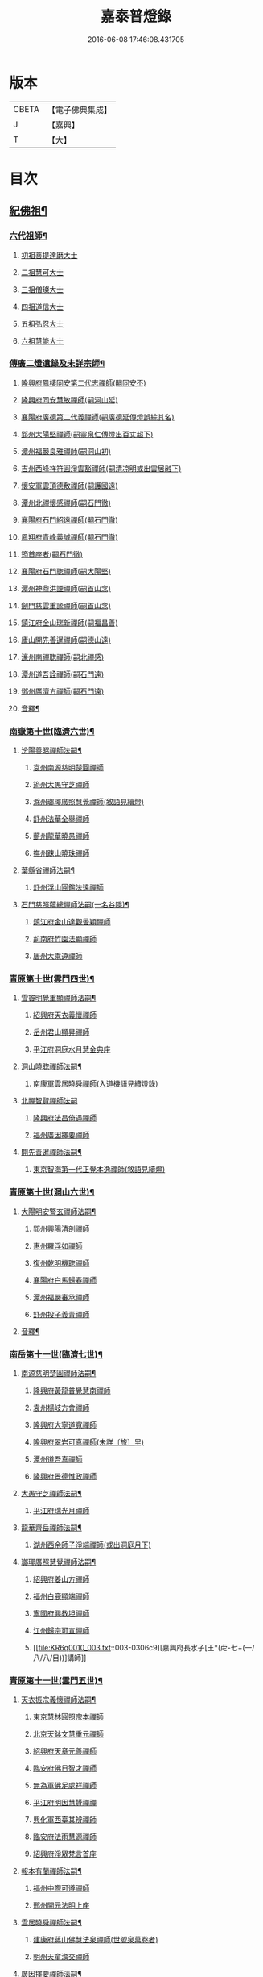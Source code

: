 #+TITLE: 嘉泰普燈錄 
#+DATE: 2016-06-08 17:46:08.431705

* 版本
 |     CBETA|【電子佛典集成】|
 |         J|【嘉興】    |
 |         T|【大】     |

* 目次
** [[file:KR6q0010_001.txt::001-0288c4][紀佛祖¶]]
*** [[file:KR6q0010_001.txt::001-0288c18][六代祖師¶]]
**** [[file:KR6q0010_001.txt::001-0288c18][初祖菩提達磨大士]]
**** [[file:KR6q0010_001.txt::001-0289c8][二祖慧可大士]]
**** [[file:KR6q0010_001.txt::001-0289c20][三祖僧璨大士]]
**** [[file:KR6q0010_001.txt::001-0290a5][四祖道信大士]]
**** [[file:KR6q0010_001.txt::001-0290a16][五祖弘忍大士]]
**** [[file:KR6q0010_001.txt::001-0290b4][六祖慧能大士]]
*** [[file:KR6q0010_001.txt::001-0291a2][傳廣二燈遺錄及未詳宗師¶]]
**** [[file:KR6q0010_001.txt::001-0291a2][隆興府鳳棲同安第二代志禪師(嗣同安丕)]]
**** [[file:KR6q0010_001.txt::001-0291a11][隆興府同安慧敏禪師(嗣洞山延)]]
**** [[file:KR6q0010_001.txt::001-0291a16][襄陽府廣德第二代義禪師(嗣廣德延傳燈誤綜其名)]]
**** [[file:KR6q0010_001.txt::001-0291b13][郢州大陽堅禪師(嗣靈泉仁傳燈出百丈超下)]]
**** [[file:KR6q0010_001.txt::001-0291b16][潭州福嚴良雅禪師(嗣洞山初)]]
**** [[file:KR6q0010_001.txt::001-0291c1][吉州西峰祥符圓淨雲豁禪師(嗣清凉明或出雲居融下)]]
**** [[file:KR6q0010_001.txt::001-0291c18][懷安軍雲頂德敷禪師(嗣護國遠)]]
**** [[file:KR6q0010_001.txt::001-0291c24][潭州北禪懷感禪師(嗣石門徹)]]
**** [[file:KR6q0010_001.txt::001-0292a4][襄陽府石門紹遠禪師(嗣石門徹)]]
**** [[file:KR6q0010_001.txt::001-0292a7][鳳翔府青峰義誠禪師(嗣石門徹)]]
**** [[file:KR6q0010_001.txt::001-0292a12][筠首座者(嗣石門徹)]]
**** [[file:KR6q0010_001.txt::001-0292a17][襄陽府石門聦禪師(嗣大陽堅)]]
**** [[file:KR6q0010_001.txt::001-0292a19][潭州神鼎洪諲禪師(嗣首山念)]]
**** [[file:KR6q0010_001.txt::001-0292c10][劒門慈雲重謐禪師(嗣首山念)]]
**** [[file:KR6q0010_001.txt::001-0292c14][鎮江府金山瑞新禪師(嗣福昌善)]]
**** [[file:KR6q0010_001.txt::001-0293a10][廬山開先善暹禪師(嗣德山遠)]]
**** [[file:KR6q0010_001.txt::001-0293b7][濠州南禪聦禪師(嗣北禪感)]]
**** [[file:KR6q0010_001.txt::001-0293b9][潭州道吾詮禪師(嗣石門遠)]]
**** [[file:KR6q0010_001.txt::001-0293b12][鄧州廣濟方禪師(嗣石門遠)]]
**** [[file:KR6q0010_001.txt::001-0293b19][音釋¶]]
*** [[file:KR6q0010_002.txt::002-0293c17][南嶽第十世(臨濟六世)¶]]
**** [[file:KR6q0010_002.txt::002-0293c18][汾陽善昭禪師法嗣¶]]
***** [[file:KR6q0010_002.txt::002-0293c18][袁州南源慈明楚圓禪師]]
***** [[file:KR6q0010_002.txt::002-0294c11][筠州大愚守芝禪師]]
***** [[file:KR6q0010_002.txt::002-0295a17][滁州瑯瑘廣照慧覺禪師(敘語見續燈)]]
***** [[file:KR6q0010_002.txt::002-0295b21][舒州法華全舉禪師]]
***** [[file:KR6q0010_002.txt::002-0295c12][蘄州龍華曉愚禪師]]
***** [[file:KR6q0010_002.txt::002-0295c18][撫州踈山曉珠禪師]]
**** [[file:KR6q0010_002.txt::002-0295c22][葉縣省禪師法嗣¶]]
***** [[file:KR6q0010_002.txt::002-0295c22][舒州浮山圓鑑法遠禪師]]
**** [[file:KR6q0010_002.txt::002-0297a4][石門慈照蘊總禪師法嗣(一名谷隱)¶]]
***** [[file:KR6q0010_002.txt::002-0297a4][鎮江府金山達觀曇穎禪師]]
***** [[file:KR6q0010_002.txt::002-0297c11][荊南府竹園法顯禪師]]
***** [[file:KR6q0010_002.txt::002-0297c15][唐州大乘遵禪師]]
*** [[file:KR6q0010_002.txt::002-0297c21][青原第十世(雲門四世)¶]]
**** [[file:KR6q0010_002.txt::002-0297c22][雪竇明覺重顯禪師法嗣¶]]
***** [[file:KR6q0010_002.txt::002-0297c22][紹興府天衣義懷禪師]]
***** [[file:KR6q0010_002.txt::002-0298b24][岳州君山顯昇禪師]]
***** [[file:KR6q0010_002.txt::002-0298c6][平江府洞庭水月慧金典座]]
**** [[file:KR6q0010_002.txt::002-0298c16][洞山曉聦禪師法嗣¶]]
***** [[file:KR6q0010_002.txt::002-0298c16][南康軍雲居曉舜禪師(入道機語見續燈錄)]]
**** [[file:KR6q0010_002.txt::002-0298c24][北禪智賢禪師法嗣]]
***** [[file:KR6q0010_002.txt::002-0299a1][隆興府法昌倚遇禪師]]
***** [[file:KR6q0010_002.txt::002-0300a17][福州廣因擇要禪師]]
**** [[file:KR6q0010_002.txt::002-0300b2][開先善暹禪師法嗣¶]]
***** [[file:KR6q0010_002.txt::002-0300b2][東京智海第一代正覺本逸禪師(敘語見續燈)]]
*** [[file:KR6q0010_002.txt::002-0300c6][青原第十世(洞山六世)¶]]
**** [[file:KR6q0010_002.txt::002-0300c7][大陽明安警玄禪師法嗣¶]]
***** [[file:KR6q0010_002.txt::002-0300c7][郢州興陽清剖禪師]]
***** [[file:KR6q0010_002.txt::002-0300c21][惠州羅浮如禪師]]
***** [[file:KR6q0010_002.txt::002-0301a3][復州乾明機聦禪師]]
***** [[file:KR6q0010_002.txt::002-0301a6][襄陽府白馬歸春禪師]]
***** [[file:KR6q0010_002.txt::002-0301a8][潭州福嚴審承禪師]]
***** [[file:KR6q0010_002.txt::002-0301a12][舒州投子義青禪師]]
**** [[file:KR6q0010_002.txt::002-0301c6][音釋¶]]
*** [[file:KR6q0010_003.txt::003-0302a3][南岳第十一世(臨濟七世)¶]]
**** [[file:KR6q0010_003.txt::003-0302a4][南源慈明楚圓禪師法嗣¶]]
***** [[file:KR6q0010_003.txt::003-0302a4][隆興府黃龍普覺慧南禪師]]
***** [[file:KR6q0010_003.txt::003-0303a9][袁州楊岐方會禪師]]
***** [[file:KR6q0010_003.txt::003-0304a11][隆興府大寧道寬禪師]]
***** [[file:KR6q0010_003.txt::003-0304b4][隆興府翠岩可真禪師(未詳〔旅〕里)]]
***** [[file:KR6q0010_003.txt::003-0305a1][潭州道吾真禪師]]
***** [[file:KR6q0010_003.txt::003-0305a24][隆興府景德惟政禪師]]
**** [[file:KR6q0010_003.txt::003-0305b20][大愚守芝禪師法嗣¶]]
***** [[file:KR6q0010_003.txt::003-0305b20][平江府瑞光月禪師]]
**** [[file:KR6q0010_003.txt::003-0305b23][龍華齊岳禪師法嗣¶]]
***** [[file:KR6q0010_003.txt::003-0305b23][湖州西余師子淨端禪師(或出洞庭月下)]]
**** [[file:KR6q0010_003.txt::003-0306a11][瑯瑘廣照慧覺禪師法嗣¶]]
***** [[file:KR6q0010_003.txt::003-0306a11][紹興府姜山方禪師]]
***** [[file:KR6q0010_003.txt::003-0306b8][福州白鹿顯端禪師]]
***** [[file:KR6q0010_003.txt::003-0306b12][寧國府興教坦禪師]]
***** [[file:KR6q0010_003.txt::003-0306b19][江州歸宗可宣禪師]]
***** [[file:KR6q0010_003.txt::003-0306c9][嘉興府長水子[王*(虍-七+(一/八/八/目))]講師]]
*** [[file:KR6q0010_003.txt::003-0306c21][青原第十一世(雲門五世)¶]]
**** [[file:KR6q0010_003.txt::003-0306c22][天衣振宗義懷禪師法嗣¶]]
***** [[file:KR6q0010_003.txt::003-0306c22][東京慧林圓照宗本禪師]]
***** [[file:KR6q0010_003.txt::003-0307c11][北京天鉢文慧重元禪師]]
***** [[file:KR6q0010_003.txt::003-0308a2][紹興府天章元善禪師]]
***** [[file:KR6q0010_003.txt::003-0308a7][臨安府佛日智才禪師]]
***** [[file:KR6q0010_003.txt::003-0308a13][無為軍佛足處祥禪師]]
***** [[file:KR6q0010_003.txt::003-0308a19][平江府明因慧贇禪禪]]
***** [[file:KR6q0010_003.txt::003-0308b1][興化軍西臺其辨禪師]]
***** [[file:KR6q0010_003.txt::003-0308b9][臨安府法雨慧源禪師]]
***** [[file:KR6q0010_003.txt::003-0308b11][紹興府淨眾梵言首座]]
**** [[file:KR6q0010_003.txt::003-0308b16][報本有蘭禪師法嗣¶]]
***** [[file:KR6q0010_003.txt::003-0308b16][福州中際可遵禪師]]
***** [[file:KR6q0010_003.txt::003-0308b24][邢州開元法明上座]]
**** [[file:KR6q0010_003.txt::003-0308c9][雲居曉舜禪師法嗣¶]]
***** [[file:KR6q0010_003.txt::003-0308c9][建康府蔣山佛慧法泉禪師(世號泉萬卷者)]]
***** [[file:KR6q0010_003.txt::003-0309a6][明州天童澹交禪師]]
**** [[file:KR6q0010_003.txt::003-0309a13][廣因擇要禪師法嗣¶]]
***** [[file:KR6q0010_003.txt::003-0309a13][福州妙峰如璨禪師]]
**** [[file:KR6q0010_003.txt::003-0309a19][智海正覺本逸禪師法嗣¶]]
***** [[file:KR6q0010_003.txt::003-0309a19][福州大中海印德隆禪師]]
*** [[file:KR6q0010_003.txt::003-0309b13][青原第十一世(洞山七世)¶]]
**** [[file:KR6q0010_003.txt::003-0309b14][投子義青禪師法嗣¶]]
***** [[file:KR6q0010_003.txt::003-0309b14][東京天寧芙蓉道楷禪師]]
***** [[file:KR6q0010_003.txt::003-0310a16][隨州大洪第一世報恩禪師]]
***** [[file:KR6q0010_003.txt::003-0311a16][沂州洞山雲禪師]]
***** [[file:KR6q0010_003.txt::003-0311a20][長安福應文禪師]]
**** [[file:KR6q0010_003.txt::003-0311b2][音釋¶]]
*** [[file:KR6q0010_004.txt::004-0311b18][南嶽第十二世(臨濟八世)¶]]
**** [[file:KR6q0010_004.txt::004-0311b19][黃龍普覺慧南禪師法嗣一¶]]
***** [[file:KR6q0010_004.txt::004-0311b19][隆興府黃龍寶覺祖心禪師]]
***** [[file:KR6q0010_004.txt::004-0312b17][筠州黃檗真覺惟勝禪師]]
***** [[file:KR6q0010_004.txt::004-0312b23][隆興府泐潭洪英禪師]]
***** [[file:KR6q0010_004.txt::004-0313a7][蘄州開元子琦禪師]]
***** [[file:KR6q0010_004.txt::004-0313a20][湖州報本慧元禪師]]
***** [[file:KR6q0010_004.txt::004-0313b2][潭州雲蓋守智禪師]]
***** [[file:KR6q0010_004.txt::004-0313c7][隆興府泐潭真淨雲庵克文禪師]]
***** [[file:KR6q0010_004.txt::004-0315a7][隆興府上藍順禪師]]
***** [[file:KR6q0010_004.txt::004-0315a11][舒州三祖法宗禪師]]
***** [[file:KR6q0010_004.txt::004-0315a17][南安軍雪峯道圓禪師]]
***** [[file:KR6q0010_004.txt::004-0315b1][隆興府祐聖法𡨢禪師]]
***** [[file:KR6q0010_004.txt::004-0315b6][南康軍清隱潛庵清源禪師]]
***** [[file:KR6q0010_004.txt::004-0315b18][廬山歸宗志芝庵主]]
**** [[file:KR6q0010_004.txt::004-0315c3][楊歧方會禪師法嗣¶]]
***** [[file:KR6q0010_004.txt::004-0315c3][舒州白雲守端禪師]]
***** [[file:KR6q0010_004.txt::004-0316b14][建康府保寧仁勇禪師]]
**** [[file:KR6q0010_004.txt::004-0317a22][翠巖可真禪師法嗣¶]]
***** [[file:KR6q0010_004.txt::004-0317a22][潭州大溈真如慕喆禪師]]
**** [[file:KR6q0010_004.txt::004-0317b24][蔣山覺海贊元禪師法嗣]]
***** [[file:KR6q0010_004.txt::004-0317c1][邵州丞熈應悅禪師]]
***** [[file:KR6q0010_004.txt::004-0317c4][明州雪竇法雅禪師]]
**** [[file:KR6q0010_004.txt::004-0317c8][定慧海印超信禪師法嗣¶]]
***** [[file:KR6q0010_004.txt::004-0317c8][平江府穹隆智圓禪師]]
**** [[file:KR6q0010_004.txt::004-0318a2][音釋¶]]
*** [[file:KR6q0010_005.txt::005-0318a12][青原第十二世(雲門六世)¶]]
**** [[file:KR6q0010_005.txt::005-0318a13][慧林圓照宗本禪師法嗣¶]]
***** [[file:KR6q0010_005.txt::005-0318a13][東京法雲大通善本禪師]]
***** [[file:KR6q0010_005.txt::005-0318c2][嘉興府本覺法真守一禪師]]
***** [[file:KR6q0010_005.txt::005-0318c19][常州無錫南禪寧禪師]]
***** [[file:KR6q0010_005.txt::005-0318c22][紹興府石佛密印曉通禪師]]
***** [[file:KR6q0010_005.txt::005-0319a2][福州地藏守恩禪師]]
***** [[file:KR6q0010_005.txt::005-0319a11][鎮江府金山智覺法慧禪師]]
**** [[file:KR6q0010_005.txt::005-0319a14][法雲圓通法秀禪師法嗣¶]]
***** [[file:KR6q0010_005.txt::005-0319a14][東京法雲佛國惟白禪師]]
***** [[file:KR6q0010_005.txt::005-0319b2][溫州僊岩景純禪師]]
***** [[file:KR6q0010_005.txt::005-0319b7][寧國府廣教守訥禪師]]
**** [[file:KR6q0010_005.txt::005-0319b11][天鉢文慧重元禪師法嗣¶]]
***** [[file:KR6q0010_005.txt::005-0319b11][衛州元豐慧圓清滿禪師]]
***** [[file:KR6q0010_005.txt::005-0319c5][青州定慧法本禪師]]
**** [[file:KR6q0010_005.txt::005-0319c8][長蘆廣照應夫禪師法嗣¶]]
***** [[file:KR6q0010_005.txt::005-0319c8][真定府洪濟慈覺宗賾禪師]]
***** [[file:KR6q0010_005.txt::005-0319c24][慶元府雪竇覺印道榮禪師]]
***** [[file:KR6q0010_005.txt::005-0320a3][平江府慧日廣燈智覺禪師]]
**** [[file:KR6q0010_005.txt::005-0320a11][資聖捷禪師法嗣¶]]
***** [[file:KR6q0010_005.txt::005-0320a11][泉州慧空圓覺大智文宥禪師]]
**** [[file:KR6q0010_005.txt::005-0320a18][淨眾梵言首座法嗣¶]]
***** [[file:KR6q0010_005.txt::005-0320a18][西京招提廣燈惟湛禪師]]
**** [[file:KR6q0010_005.txt::005-0320c10][九峰鑒韶禪師法嗣¶]]
***** [[file:KR6q0010_005.txt::005-0320c10][慶元府大梅祖鏡法英禪師]]
*** [[file:KR6q0010_005.txt::005-0321a14][青原第十二世(洞山八世)¶]]
**** [[file:KR6q0010_005.txt::005-0321a15][天寧芙蓉道揩禪師法嗣¶]]
***** [[file:KR6q0010_005.txt::005-0321a15][鄧州丹霞子淳禪師]]
***** [[file:KR6q0010_005.txt::005-0321b15][東京淨因枯木法成禪師]]
***** [[file:KR6q0010_005.txt::005-0321c11][鄧州招提元易禪師]]
***** [[file:KR6q0010_005.txt::005-0322a23][長安天寧大用齊璉禪師]]
***** [[file:KR6q0010_005.txt::005-0322b6][潼川府梅山巳禪師]]
***** [[file:KR6q0010_005.txt::005-0322b9][東京淨因自覺禪師]]
***** [[file:KR6q0010_005.txt::005-0322c7][福州普賢善秀禪師]]
***** [[file:KR6q0010_005.txt::005-0322c12][襄陽府鹿門法燈禪師]]
***** [[file:KR6q0010_005.txt::005-0323a1][西京天寧禧誧禪師]]
***** [[file:KR6q0010_005.txt::005-0323a24][隆興府泐潭闡提惟照禪師]]
***** [[file:KR6q0010_005.txt::005-0323c23][建昌軍資聖南禪師]]
***** [[file:KR6q0010_005.txt::005-0324a4][筠州洞山微禪師]]
**** [[file:KR6q0010_005.txt::005-0324a8][大洪恩禪師法嗣¶]]
***** [[file:KR6q0010_005.txt::005-0324a8][隨州大洪淨嚴守遂禪師]]
*** [[file:KR6q0010_006.txt::006-0324b4][南嶽第十三世(臨濟九世黃龍二世)¶]]
**** [[file:KR6q0010_006.txt::006-0324b5][黃龍寶覺晦堂祖心禪師法嗣¶]]
***** [[file:KR6q0010_006.txt::006-0324b5][隆興府黃龍死心悟新禪師]]
***** [[file:KR6q0010_006.txt::006-0325b19][隆興府黃龍佛壽靈源惟清禪師]]
***** [[file:KR6q0010_006.txt::006-0326a6][隆興府泐潭草堂善清禪師]]
***** [[file:KR6q0010_006.txt::006-0326b24][溫州護國寄堂景新禪師]]
***** [[file:KR6q0010_006.txt::006-0326c16][漳州保福本權禪師]]
***** [[file:KR6q0010_006.txt::006-0327a5][泗州龜山曉津禪師]]
***** [[file:KR6q0010_006.txt::006-0327a16][舒州天柱修靜禪師]]
***** [[file:KR6q0010_006.txt::006-0327a24][吉州青原惟信禪師]]
***** [[file:KR6q0010_006.txt::006-0327b5][鄂州黃龍智明禪師]]
***** [[file:KR6q0010_006.txt::006-0327b9][成都府海雲法琮禪師]]
***** [[file:KR6q0010_006.txt::006-0327b11][潭州道吾仲圓禪師]]
***** [[file:KR6q0010_006.txt::006-0327b16][漢州三聖繼昌禪師]]
***** [[file:KR6q0010_006.txt::006-0327c1][舒州龍門純禪師]]
**** [[file:KR6q0010_006.txt::006-0327c6][東林照覺總禪師法嗣¶]]
***** [[file:KR6q0010_006.txt::006-0327c6][隆興府泐潭應乾禪師]]
***** [[file:KR6q0010_006.txt::006-0327c11][廬山開先廣鑑行英禪師]]
***** [[file:KR6q0010_006.txt::006-0327c20][隆興府黃龍法鏡可僊禪師]]
***** [[file:KR6q0010_006.txt::006-0327c23][臨江軍慧力可昌禪師]]
***** [[file:KR6q0010_006.txt::006-0328a9][紹興府象田梵卿禪師]]
***** [[file:KR6q0010_006.txt::006-0328b13][隆興府上藍希肇禪師]]
***** [[file:KR6q0010_006.txt::006-0328b18][慧圓上座]]
**** [[file:KR6q0010_006.txt::006-0328c3][黃檗真覺惟勝禪師法嗣¶]]
***** [[file:KR6q0010_006.txt::006-0328c3][成都府昭覺紹覺純白禪師]]
**** [[file:KR6q0010_006.txt::006-0328c8][開元子琦禪師法嗣¶]]
***** [[file:KR6q0010_006.txt::006-0328c8][泉州尊勝有朋講師]]
**** [[file:KR6q0010_006.txt::006-0328c22][雲蓋守智禪師法嗣¶]]
***** [[file:KR6q0010_006.txt::006-0328c22][湖州道場十同法如禪師]]
***** [[file:KR6q0010_006.txt::006-0329a3][福州寶壽最樂禪師]]
***** [[file:KR6q0010_006.txt::006-0329a8][紹興府石佛解空慧明禪師]]
**** [[file:KR6q0010_006.txt::006-0329a12][音釋¶]]
**** [[file:KR6q0010_007.txt::007-0329a20][泐潭真淨雲庵克文禪師法嗣¶]]
***** [[file:KR6q0010_007.txt::007-0329a20][隆興府兜率從悅禪師]]
***** [[file:KR6q0010_007.txt::007-0330a12][東京法雲佛照杲禪師]]
***** [[file:KR6q0010_007.txt::007-0330b13][桂州壽寧善資禪師]]
***** [[file:KR6q0010_007.txt::007-0330b22][南嶽祝融上封慧和禪師]]
***** [[file:KR6q0010_007.txt::007-0330c4][筠州五峰淨覺本禪師]]
***** [[file:KR6q0010_007.txt::007-0330c10][永州太平安禪師]]
***** [[file:KR6q0010_007.txt::007-0330c14][潭州報慈進英禪師]]
***** [[file:KR6q0010_007.txt::007-0330c19][筠州洞山至乾禪師]]
***** [[file:KR6q0010_007.txt::007-0330c24][隆興府泐潭湛堂文準禪師]]
***** [[file:KR6q0010_007.txt::007-0332a13][德安府文殊宣能禪師]]
***** [[file:KR6q0010_007.txt::007-0332a16][廬山慧日文雅禪師]]
***** [[file:KR6q0010_007.txt::007-0332a19][筠州洞山梵言禪師]]
***** [[file:KR6q0010_007.txt::007-0332c5][平江府寶華佛慈普鑑禪師]]
***** [[file:KR6q0010_007.txt::007-0333a1][筠州九峰希廣禪師]]
***** [[file:KR6q0010_007.txt::007-0333a9][筠州黃檗泉禪師]]
***** [[file:KR6q0010_007.txt::007-0333a12][筠州清凉寂音慧洪禪師]]
***** [[file:KR6q0010_007.txt::007-0333c10][衢州超化靜禪師]]
***** [[file:KR6q0010_007.txt::007-0333c13][南嶽石頭懷志菴主]]
***** [[file:KR6q0010_007.txt::007-0334a6][婺州雙溪印首座]]
**** [[file:KR6q0010_007.txt::007-0334a12][雲居元祐禪師法嗣¶]]
***** [[file:KR6q0010_007.txt::007-0334a12][毫州白藻清儼禪師]]
***** [[file:KR6q0010_007.txt::007-0334a16][臨江軍慧力崇教禪師]]
***** [[file:KR6q0010_007.txt::007-0334a19][信州永豐慧月庵主]]
**** [[file:KR6q0010_007.txt::007-0334b3][石霜琳禪師法嗣¶]]
***** [[file:KR6q0010_007.txt::007-0334b3][[夔-八]府臥龍思順禪師]]
**** [[file:KR6q0010_007.txt::007-0334b11][仰山行偉禪師法嗣¶]]
***** [[file:KR6q0010_007.txt::007-0334b11][襄陽府谷隱靜顯禪師]]
**** [[file:KR6q0010_007.txt::007-0334b18][泐潭洪英禪師法嗣¶]]
***** [[file:KR6q0010_007.txt::007-0334b18][南嶽法輪齊添禪師]]
***** [[file:KR6q0010_007.txt::007-0334b23][泉州慧明雲禪師]]
***** [[file:KR6q0010_007.txt::007-0334c2][潭州大溈齊恂禪師]]
**** [[file:KR6q0010_007.txt::007-0334c5][黃龍元肅禪師法嗣¶]]
***** [[file:KR6q0010_007.txt::007-0334c5][袁州仰山清簡禪師]]
***** [[file:KR6q0010_007.txt::007-0334c8][隆興府九仙齊輔禪師]]
***** [[file:KR6q0010_007.txt::007-0335a4][嘉州月珠祖鑑禪師]]
**** [[file:KR6q0010_007.txt::007-0335a9][華光恭禪師法嗣¶]]
***** [[file:KR6q0010_007.txt::007-0335a9][郴州萬壽第一代念禪師]]
**** [[file:KR6q0010_007.txt::007-0335b6][圓通圓璣禪師法嗣¶]]
***** [[file:KR6q0010_007.txt::007-0335b6][台州真如戒香禪師]]
***** [[file:KR6q0010_007.txt::007-0335b9][臨安府法慧無竭淨曇禪師]]
**** [[file:KR6q0010_007.txt::007-0335b20][三祖法宗禪師法嗣¶]]
***** [[file:KR6q0010_007.txt::007-0335b20][寧國府光孝惟爽禪師]]
**** [[file:KR6q0010_007.txt::007-0335b24][祐聖法𡨢禪師法嗣¶]]
***** [[file:KR6q0010_007.txt::007-0335b24][潭州道林了一禪師]]
**** [[file:KR6q0010_007.txt::007-0335c12][音釋¶]]
*** [[file:KR6q0010_008.txt::008-0335c20][南嶽第十三世(臨濟九世楊岐二世)¶]]
**** [[file:KR6q0010_008.txt::008-0335c21][白雲守端禪師法嗣¶]]
***** [[file:KR6q0010_008.txt::008-0335c21][蘄州五祖法演禪師]]
*** [[file:KR6q0010_008.txt::008-0337b13][南嶽第十三世(臨濟九世翠巖二世)¶]]
**** [[file:KR6q0010_008.txt::008-0337b14][大溈真如慕喆禪師法嗣¶]]
***** [[file:KR6q0010_008.txt::008-0337b14][東京智海普融道平禪師]]
***** [[file:KR6q0010_008.txt::008-0337c8][隆興府泐潭景祥禪師]]
***** [[file:KR6q0010_008.txt::008-0338b1][潭州東明仁仙禪師]]
***** [[file:KR6q0010_008.txt::008-0338b5][廬山東林正覺自遵禪師]]
***** [[file:KR6q0010_008.txt::008-0338b8][泗州普照明悟曉欽禪師]]
***** [[file:KR6q0010_008.txt::008-0338b13][和州光孝慧蘭禪師]]
***** [[file:KR6q0010_008.txt::008-0338c7][吉州光孝慧曉禪師]]
***** [[file:KR6q0010_008.txt::008-0338c10][潭州福嚴寘禪師]]
***** [[file:KR6q0010_008.txt::008-0338c18][潭州東明遷禪師]]
**** [[file:KR6q0010_008.txt::008-0338c24][雪竇法雅禪師法嗣¶]]
***** [[file:KR6q0010_008.txt::008-0338c24][衢州光孝慈覺普印禪師]]
*** [[file:KR6q0010_008.txt::008-0339a5][青原第十三世(雲門七世)¶]]
**** [[file:KR6q0010_008.txt::008-0339a6][法雲大通善本禪師法嗣¶]]
***** [[file:KR6q0010_008.txt::008-0339a6][潭州雲峰祖燈志[王*(虍-七+(一/八/八/目))]禪師]]
***** [[file:KR6q0010_008.txt::008-0339b19][臨安府淨慈寶印楚明禪師]]
***** [[file:KR6q0010_008.txt::008-0339c7][東京慧林常悟禪師]]
***** [[file:KR6q0010_008.txt::008-0339c11][真州長蘆祖照道和禪師]]
***** [[file:KR6q0010_008.txt::008-0340a9][湖州道場有規禪師]]
***** [[file:KR6q0010_008.txt::008-0340a20][湖州道場顏禪師]]
***** [[file:KR6q0010_008.txt::008-0340a24][鄭州資福寶月法明禪師]]
***** [[file:KR6q0010_008.txt::008-0340b5][福州雪峰妙湛思慧禪師]]
***** [[file:KR6q0010_008.txt::008-0340c24][臨安府上天竺慈辯從諫講師]]
**** [[file:KR6q0010_008.txt::008-0341a7][金山法印寧禪師法嗣¶]]
***** [[file:KR6q0010_008.txt::008-0341a7][吉州禾山用安禪師]]
**** [[file:KR6q0010_008.txt::008-0341a11][甘露傳祖仲宣禪師法嗣¶]]
***** [[file:KR6q0010_008.txt::008-0341a11][平江府妙湛尼慈鑑大師]]
**** [[file:KR6q0010_008.txt::008-0341a20][瑞巖有居禪師法嗣¶]]
***** [[file:KR6q0010_008.txt::008-0341a20][台州萬年處幽禪師]]
**** [[file:KR6q0010_008.txt::008-0341b3][淨因佛日岳禪師法嗣¶]]
***** [[file:KR6q0010_008.txt::008-0341b3][福州鼓山禪鑒體淳禪師]]
**** [[file:KR6q0010_008.txt::008-0341b9][本覺法真守一禪師法嗣¶]]
***** [[file:KR6q0010_008.txt::008-0341b9][台州天台如庵主]]
***** [[file:KR6q0010_008.txt::008-0341b14][平江府西竺尼法海]]
**** [[file:KR6q0010_008.txt::008-0341b22][音釋¶]]
**** [[file:KR6q0010_009.txt::009-0341c5][投子證悟脩顒禪師法嗣¶]]
***** [[file:KR6q0010_009.txt::009-0341c5][鄧州香嚴海印智月禪師]]
**** [[file:KR6q0010_009.txt::009-0341c18][金山智覺法慧禪師法嗣¶]]
***** [[file:KR6q0010_009.txt::009-0341c18][常州報恩寶月覺然禪師]]
**** [[file:KR6q0010_009.txt::009-0342a3][長蘆淨照崇信禪師法嗣¶]]
***** [[file:KR6q0010_009.txt::009-0342a3][東京慧林慈受懷深禪師]]
***** [[file:KR6q0010_009.txt::009-0342b22][平江府光孝證悟如璝禪師]]
***** [[file:KR6q0010_009.txt::009-0342c3][紹興府天衣如哲禪師]]
***** [[file:KR6q0010_009.txt::009-0342c13][婺州智者法銓禪師]]
***** [[file:KR6q0010_009.txt::009-0342c16][臨安府徑山妙空智訥禪師]]
**** [[file:KR6q0010_009.txt::009-0342c20][保寧覺印子英禪師法嗣¶]]
***** [[file:KR6q0010_009.txt::009-0342c20][臨安府鹽官廣福惟尚禪師]]
***** [[file:KR6q0010_009.txt::009-0343a5][慶元府雪竇法寧禪師]]
**** [[file:KR6q0010_009.txt::009-0343a14][甘露德顒禪師法嗣¶]]
***** [[file:KR6q0010_009.txt::009-0343a14][楊州光孝亢禪師]]
**** [[file:KR6q0010_009.txt::009-0343a17][法雲佛國惟白禪師法嗣¶]]
***** [[file:KR6q0010_009.txt::009-0343a17][東京慧林月印惠海禪師(初住湯泉)]]
***** [[file:KR6q0010_009.txt::009-0343a24][楊州建隆原禪師]]
**** [[file:KR6q0010_009.txt::009-0343b14][開先心印智珣禪師法嗣¶]]
***** [[file:KR6q0010_009.txt::009-0343b14][廬山開先宗禪師]]
**** [[file:KR6q0010_009.txt::009-0343b19][元豐惠圓清滿禪師法嗣¶]]
***** [[file:KR6q0010_009.txt::009-0343b19][福州雪峰圓覺宗演禪師]]
**** [[file:KR6q0010_009.txt::009-0343c8][雪竇道榮禪師法嗣¶]]
***** [[file:KR6q0010_009.txt::009-0343c8][福州雪峰大智禪師]]
**** [[file:KR6q0010_009.txt::009-0343c12][夾山自齡禪師法嗣¶]]
***** [[file:KR6q0010_009.txt::009-0343c12][潭州石霜法聰禪師]]
**** [[file:KR6q0010_009.txt::009-0343c17][育王真戒曇振禪師法嗣¶]]
***** [[file:KR6q0010_009.txt::009-0343c17][慶元府岳林真禪師]]
**** [[file:KR6q0010_009.txt::009-0344a5][招提廣燈惟湛禪師法嗣¶]]
***** [[file:KR6q0010_009.txt::009-0344a5][嘉興府華亭觀音禪師(遺其名)]]
*** [[file:KR6q0010_009.txt::009-0344a9][青原第十三世(洞山九世)¶]]
**** [[file:KR6q0010_009.txt::009-0344a10][丹霞子淳禪師法嗣¶]]
***** [[file:KR6q0010_009.txt::009-0344a10][真州長蘆真歇清了禪師]]
***** [[file:KR6q0010_009.txt::009-0344c6][慶元府天童宏智正覺禪師]]
***** [[file:KR6q0010_009.txt::009-0345b13][隨州大洪慧照慶預禪師]]
***** [[file:KR6q0010_009.txt::009-0345b20][處州治平湡禪師]]
**** [[file:KR6q0010_009.txt::009-0345b23][焦山枯木法成禪師法嗣¶]]
***** [[file:KR6q0010_009.txt::009-0345b23][太平州吉祥法宣禪師]]
***** [[file:KR6q0010_009.txt::009-0345c7][台州天封子歸禪師]]
***** [[file:KR6q0010_009.txt::009-0345c11][台州護國守昌禪師]]
***** [[file:KR6q0010_009.txt::009-0345c17][鄧州丹霞普月禪師]]
***** [[file:KR6q0010_009.txt::009-0346a5][東京妙慧尼淨智大師]]
**** [[file:KR6q0010_009.txt::009-0346a9][石門元易禪師法嗣¶]]
***** [[file:KR6q0010_009.txt::009-0346a9][吉州青原齊禪師]]
***** [[file:KR6q0010_009.txt::009-0346a18][紹興府天衣法聦禪師]]
***** [[file:KR6q0010_009.txt::009-0346a23][遂寧府香山尼佛通大師(遺其名)]]
**** [[file:KR6q0010_009.txt::009-0346b5][淨因自覺禪師法嗣¶]]
***** [[file:KR6q0010_009.txt::009-0346b5][東京華嚴真懿慧蘭禪師]]
**** [[file:KR6q0010_009.txt::009-0346b22][天寧禧誧禪師法嗣¶]]
***** [[file:KR6q0010_009.txt::009-0346b22][西京熊耳慈禪師]]
**** [[file:KR6q0010_009.txt::009-0346c4][寶峰闡提惟照禪師法嗣¶]]
***** [[file:KR6q0010_009.txt::009-0346c4][江州圓通青谷真際德止禪師]]
***** [[file:KR6q0010_009.txt::009-0347a10][台州真如道會禪師]]
***** [[file:KR6q0010_009.txt::009-0347a15][興國軍智通大死翁景深禪師]]
***** [[file:KR6q0010_009.txt::009-0347b18][衡州華藥智朋禪師]]
***** [[file:KR6q0010_009.txt::009-0347c8][衢州烏巨癡憨如懿禪師]]
**** [[file:KR6q0010_009.txt::009-0347c12][大洪智禪師法嗣¶]]
***** [[file:KR6q0010_009.txt::009-0347c12][紹興府天章樞禪師]]
**** [[file:KR6q0010_009.txt::009-0347c17][大洪淨嚴守遂禪師法嗣¶]]
***** [[file:KR6q0010_009.txt::009-0347c17][隨州大洪慶顯禪師]]
**** [[file:KR6q0010_009.txt::009-0347c23][音釋¶]]
*** [[file:KR6q0010_010.txt::010-0348a7][南嶽第十四世(臨濟十世黃龍三世)¶]]
**** [[file:KR6q0010_010.txt::010-0348a8][泐潭應乾禪師法嗣¶]]
***** [[file:KR6q0010_010.txt::010-0348a8][楚州勝因咸靜禪師]]
***** [[file:KR6q0010_010.txt::010-0348b17][潭州龍牙宗密禪師]]
***** [[file:KR6q0010_010.txt::010-0348b20][福州雪峰有需禪師]]
***** [[file:KR6q0010_010.txt::010-0348c5][福州東禪祖鑑從密禪師]]
***** [[file:KR6q0010_010.txt::010-0348c7][慶元府天童普文禪師]]
***** [[file:KR6q0010_010.txt::010-0349a2][江州圓通圓機道旻禪師]]
***** [[file:KR6q0010_010.txt::010-0349b17][慶元府二靈知和庵主]]
**** [[file:KR6q0010_010.txt::010-0349c11][投子廣鑑行瑛禪師法嗣¶]]
***** [[file:KR6q0010_010.txt::010-0349c11][紹興府慈氏瑞仙禪師]]
***** [[file:KR6q0010_010.txt::010-0350a10][潭州大溈海評禪師]]
**** [[file:KR6q0010_010.txt::010-0350a14][象田梵鄉禪師法嗣¶]]
***** [[file:KR6q0010_010.txt::010-0350a14][慶元府雪竇持禪師]]
***** [[file:KR6q0010_010.txt::010-0350a24][紹興府石佛益禪師]]
**** [[file:KR6q0010_010.txt::010-0350b4][黃龍死心悟禪師法嗣¶]]
***** [[file:KR6q0010_010.txt::010-0350b4][吉州禾山超宗慧方禪師]]
***** [[file:KR6q0010_010.txt::010-0350b18][臨安府崇覺空禪師]]
***** [[file:KR6q0010_010.txt::010-0350c2][潭州上封祖秀禪師]]
***** [[file:KR6q0010_010.txt::010-0350c5][嘉州九頂寂惺慧泉禪師]]
***** [[file:KR6q0010_010.txt::010-0351a13][嘉興府華亭性空妙普庵主]]
***** [[file:KR6q0010_010.txt::010-0351c2][嚴州鐘山道隆首座]]
***** [[file:KR6q0010_010.txt::010-0351c8][揚州齊謐首座]]
***** [[file:KR6q0010_010.txt::010-0351c13][空室道人智通者]]
**** [[file:KR6q0010_010.txt::010-0352a6][黃龍靈源惟清禪師法嗣¶]]
***** [[file:KR6q0010_010.txt::010-0352a6][舒州真乘靈峰慧古禪師]]
***** [[file:KR6q0010_010.txt::010-0352a21][潭州上封佛心才禪師]]
***** [[file:KR6q0010_010.txt::010-0352b17][隆興府黃龍通照德逢禪師]]
***** [[file:KR6q0010_010.txt::010-0352c2][潭州法輪應端禪師]]
***** [[file:KR6q0010_010.txt::010-0352c19][東京天寧長靈守卓禪師]]
***** [[file:KR6q0010_010.txt::010-0353a15][信州博山無隱子經禪師]]
***** [[file:KR6q0010_010.txt::010-0353a21][隆興府百丈以栖禪師]]
***** [[file:KR6q0010_010.txt::010-0353b2][邵州光孝曇清禪師]]
***** [[file:KR6q0010_010.txt::010-0353b4][溫州光孝德週禪師]]
**** [[file:KR6q0010_010.txt::010-0353b13][黃龍草堂善清禪師法嗣¶]]
***** [[file:KR6q0010_010.txt::010-0353b13][隆興府黃龍上堂道震禪師]]
***** [[file:KR6q0010_010.txt::010-0353c14][台州萬年雪巢法一禪師]]
***** [[file:KR6q0010_010.txt::010-0354a14][福州雪峰東山慧空禪師]]
***** [[file:KR6q0010_010.txt::010-0354b16][慶元府育王野堂普崇禪師]]
**** [[file:KR6q0010_010.txt::010-0354b24][青原惟信禪師法嗣¶]]
***** [[file:KR6q0010_010.txt::010-0354b24][潭州梁山懽禪師]]
***** [[file:KR6q0010_010.txt::010-0354c3][成都府正法希明禪師]]
**** [[file:KR6q0010_010.txt::010-0355a5][昭覺紹覺純白禪師法嗣¶]]
***** [[file:KR6q0010_010.txt::010-0355a5][成都府信相正覺宗顯禪師]]
**** [[file:KR6q0010_010.txt::010-0355b16][大溈祖瑃禪師法嗣¶]]
***** [[file:KR6q0010_010.txt::010-0355b16][眉州中巖慧日雲能禪師]]
***** [[file:KR6q0010_010.txt::010-0355c22][懷安軍雲頂寶覺宗印禪師]]
**** [[file:KR6q0010_010.txt::010-0356a5][兜率真寂從悅禪師法嗣¶]]
***** [[file:KR6q0010_010.txt::010-0356a5][撫州疎山了常禪師]]
***** [[file:KR6q0010_010.txt::010-0356a10][隆興府兜率慧照禪師]]
**** [[file:KR6q0010_010.txt::010-0356a19][法雲佛照果禪師法嗣¶]]
***** [[file:KR6q0010_010.txt::010-0356a19][筠州洞山辯禪師]]
***** [[file:KR6q0010_010.txt::010-0356a22][東京慧海儀禪師]]
***** [[file:KR6q0010_010.txt::010-0356b11][西蜀變法師者]]
**** [[file:KR6q0010_010.txt::010-0356b24][泐潭湛堂文準禪師法嗣¶]]
***** [[file:KR6q0010_010.txt::010-0356b24][隆興府雲巖典牛天游禪師]]
***** [[file:KR6q0010_010.txt::010-0356c16][潭州三角智堯禪師]]
**** [[file:KR6q0010_010.txt::010-0356c20][文殊宣能禪師法嗣¶]]
***** [[file:KR6q0010_010.txt::010-0356c20][常德府德山瓊禪師]]
**** [[file:KR6q0010_010.txt::010-0356c24][慧日文雅禪師法嗣¶]]
***** [[file:KR6q0010_010.txt::010-0356c24][隆興府九仙祖鑑法清禪師]]
***** [[file:KR6q0010_010.txt::010-0357a20][平江府覺海法因庵主]]
**** [[file:KR6q0010_010.txt::010-0357b6][龍牙梵言禪師法嗣¶]]
***** [[file:KR6q0010_010.txt::010-0357b6][筠州洞山擇言禪師]]
**** [[file:KR6q0010_010.txt::010-0357b9][道林一禪師法嗣¶]]
***** [[file:KR6q0010_010.txt::010-0357b9][潭州大溈大圓智禪師]]
**** [[file:KR6q0010_010.txt::010-0357b19][音釋¶]]
*** [[file:KR6q0010_011.txt::011-0357c12][南嶽第十四世(臨濟十世楊岐三世)¶]]
**** [[file:KR6q0010_011.txt::011-0357c13][五祖法演禪師法嗣¶]]
***** [[file:KR6q0010_011.txt::011-0357c13][舒州太平佛鑑惠懃禪師]]
***** [[file:KR6q0010_011.txt::011-0359a14][東京天寧佛果克勤禪師]]
***** [[file:KR6q0010_011.txt::011-0360b19][舒州龍門佛眼清遠禪師]]
***** [[file:KR6q0010_011.txt::011-0361b1][潭州開福道寧禪師]]
***** [[file:KR6q0010_011.txt::011-0361c7][嘉州九頂清素禪師]]
***** [[file:KR6q0010_011.txt::011-0361c20][彭州大隨南堂元靜禪師(後名道興)]]
***** [[file:KR6q0010_011.txt::011-0363a17][蘄州五祖表自禪師]]
***** [[file:KR6q0010_011.txt::011-0363b8][蘄州龍華道初禪師]]
***** [[file:KR6q0010_011.txt::011-0363b14][漢州無為宗泰禪師]]
***** [[file:KR6q0010_011.txt::011-0363c11][元禮首座]]
***** [[file:KR6q0010_011.txt::011-0363c22][普融知藏]]
***** [[file:KR6q0010_011.txt::011-0364a4][法閦上座]]
**** [[file:KR6q0010_011.txt::011-0364a12][瑯瑘永起禪師法嗣一人¶]]
***** [[file:KR6q0010_011.txt::011-0364a12][俞道婆]]
**** [[file:KR6q0010_011.txt::011-0364b6][音釋¶]]
*** [[file:KR6q0010_012.txt::012-0364b15][南嶽第十四世(臨濟十世翠巖三世)¶]]
**** [[file:KR6q0010_012.txt::012-0364b16][智海普融道平禪師法嗣¶]]
***** [[file:KR6q0010_012.txt::012-0364b16][東京淨因佛慈蹣庵繼成禪師]]
***** [[file:KR6q0010_012.txt::012-0365a19][潭州南巖法輪達宗彥孜禪師]]
***** [[file:KR6q0010_012.txt::012-0365b4][衡州開福崇哲禪師]]
**** [[file:KR6q0010_012.txt::012-0365b17][泐潭景祥禪師法嗣¶]]
***** [[file:KR6q0010_012.txt::012-0365b17][台州鴻福德昇禪師]]
***** [[file:KR6q0010_012.txt::012-0365b22][建寧府萬壽惠素禪師]]
***** [[file:KR6q0010_012.txt::012-0365c12][慶元府香山道淵禪師]]
***** [[file:KR6q0010_012.txt::012-0365c18][隆興府泐潭惟足禪師]]
***** [[file:KR6q0010_012.txt::012-0365c22][慶元府啟霞德宏禪師]]
***** [[file:KR6q0010_012.txt::012-0366a2][建寧府開善木菴道瓊首座]]
***** [[file:KR6q0010_012.txt::012-0366a14][景淳知藏]]
***** [[file:KR6q0010_012.txt::012-0366a20][信州懷玉用宣首座]]
**** [[file:KR6q0010_012.txt::012-0366b3][光孝碧落慧蘭禪師法嗣¶]]
***** [[file:KR6q0010_012.txt::012-0366b3][慶元府蘆山無相法真禪師]]
*** [[file:KR6q0010_012.txt::012-0366b14][青原第十四世(雲門八世)¶]]
**** [[file:KR6q0010_012.txt::012-0366b15][淨慈寶印楚明禪師法嗣¶]]
***** [[file:KR6q0010_012.txt::012-0366b15][溫州靈巖德宗禪師]]
***** [[file:KR6q0010_012.txt::012-0366c2][臨安府淨慈象禪師]]
***** [[file:KR6q0010_012.txt::012-0366c9][福州雪峰海月隆禪師]]
**** [[file:KR6q0010_012.txt::012-0366c13][長蘆祖照道和禪師法嗣¶]]
***** [[file:KR6q0010_012.txt::012-0366c13][鎮江府甘露達珠禪師]]
***** [[file:KR6q0010_012.txt::012-0366c17][沂州天寧明禪師]]
***** [[file:KR6q0010_012.txt::012-0366c20][臨安府靈隱圓智法淳禪師]]
**** [[file:KR6q0010_012.txt::012-0367a7][雪峰妙湛思慧禪師法嗣¶]]
***** [[file:KR6q0010_012.txt::012-0367a7][臨安府淨慈佛行月堂道昌禪師]]
***** [[file:KR6q0010_012.txt::012-0367c9][臨安府徑山照堂了一禪師]]
***** [[file:KR6q0010_012.txt::012-0367c14][福州大吉法圓禪師]]
***** [[file:KR6q0010_012.txt::012-0367c17][鎮江府金山了心禪師]]
***** [[file:KR6q0010_012.txt::012-0367c21][福州石松祖天禪師]]
**** [[file:KR6q0010_012.txt::012-0367c24][報恩寶月覺然禪師法嗣¶]]
***** [[file:KR6q0010_012.txt::012-0367c24][嘉興府資聖元祖禪師]]
**** [[file:KR6q0010_012.txt::012-0368a6][慧林慈受懷深禪師法嗣¶]]
***** [[file:KR6q0010_012.txt::012-0368a6][臨安府靈隱寂室慧光禪師]]
***** [[file:KR6q0010_012.txt::012-0368a13][台州國清愚谷妙印禪師]]
***** [[file:KR6q0010_012.txt::012-0368a18][台州國清垂慈普紹禪師]]
***** [[file:KR6q0010_012.txt::012-0368a21][泉州九座慧邃禪師]]
**** [[file:KR6q0010_012.txt::012-0368b2][慧林月印慧海禪師法嗣¶]]
***** [[file:KR6q0010_012.txt::012-0368b2][廬山萬杉壽堅禪師]]
***** [[file:KR6q0010_012.txt::012-0368b6][廬山萬杉壽隆禪師]]
**** [[file:KR6q0010_012.txt::012-0368b11][開先宗禪師法嗣¶]]
***** [[file:KR6q0010_012.txt::012-0368b11][筠州黃檗惟初禪師]]
***** [[file:KR6q0010_012.txt::012-0368b22][潭州嶽麓海禪師]]
**** [[file:KR6q0010_012.txt::012-0368c2][雪峰圓覺宗演禪師法嗣¶]]
***** [[file:KR6q0010_012.txt::012-0368c2][福州鳳山道沼禪師]]
***** [[file:KR6q0010_012.txt::012-0368c6][福州西禪慧舜禪師]]
**** [[file:KR6q0010_012.txt::012-0368c17][香嚴海印智月禪師法嗣¶]]
***** [[file:KR6q0010_012.txt::012-0368c17][鄧州香嚴倚松如璧禪師]]
**** [[file:KR6q0010_012.txt::012-0369b4][音釋¶]]
*** [[file:KR6q0010_013.txt::013-0369b13][青原第十四世(洞山十世)¶]]
**** [[file:KR6q0010_013.txt::013-0369b14][天童宏智正覺禪師法嗣¶]]
***** [[file:KR6q0010_013.txt::013-0369b14][慶元府雪竇聞庵嗣宗禪師]]
***** [[file:KR6q0010_013.txt::013-0370a5][常州善權法智禪師]]
***** [[file:KR6q0010_013.txt::013-0370a12][隨州大洪法為禪師]]
***** [[file:KR6q0010_013.txt::013-0370a20][真州長蘆琳禪師]]
***** [[file:KR6q0010_013.txt::013-0370b1][臨安府淨慈自得慧暉禪師]]
***** [[file:KR6q0010_013.txt::013-0370b23][慶元府瑞岩石窻法恭禪師]]
***** [[file:KR6q0010_013.txt::013-0370c14][襄陽府石門清凉法真禪師]]
***** [[file:KR6q0010_013.txt::013-0370c22][慶元府光孝了堂思徹禪師]]
**** [[file:KR6q0010_013.txt::013-0371a10][長蘆真歇清了禪師法嗣¶]]
***** [[file:KR6q0010_013.txt::013-0371a10][真州長蘆妙覺慧悟禪師]]
***** [[file:KR6q0010_013.txt::013-0371a17][福州龜山義初禪師]]
***** [[file:KR6q0010_013.txt::013-0371a21][建康府保寧興譽禪師]]
***** [[file:KR6q0010_013.txt::013-0371b2][真州北山法通禪師]]
***** [[file:KR6q0010_013.txt::013-0371b6][慶元府天童宗珏禪師]]
**** [[file:KR6q0010_013.txt::013-0371b12][大洪慧照慶預禪師法嗣¶]]
***** [[file:KR6q0010_013.txt::013-0371b12][臨江軍慧力悟禪師]]
***** [[file:KR6q0010_013.txt::013-0371b15][福州雪峰慧深首座]]
**** [[file:KR6q0010_013.txt::013-0371b20][天封子歸禪師法嗣¶]]
***** [[file:KR6q0010_013.txt::013-0371b20][江州東林通理禪師]]
**** [[file:KR6q0010_013.txt::013-0371b24][天衣法聰禪師法嗣¶]]
***** [[file:KR6q0010_013.txt::013-0371b24][平江府慧日法安禪師]]
***** [[file:KR6q0010_013.txt::013-0371c3][溫州護國欽禪師]]
***** [[file:KR6q0010_013.txt::013-0371c7][無為軍吉祥元實禪師]]
***** [[file:KR6q0010_013.txt::013-0371c16][道宣知藏]]
*** [[file:KR6q0010_013.txt::013-0371c21][南嶽第十五世(臨濟十一世黃龍四世)¶]]
**** [[file:KR6q0010_013.txt::013-0371c22][勝因戲魚咸青禪師法嗣¶]]
***** [[file:KR6q0010_013.txt::013-0371c22][漣水軍萬壽夢庵普信禪師(後住蔣山)]]
***** [[file:KR6q0010_013.txt::013-0372a4][平江府慧日默庵興道禪師]]
***** [[file:KR6q0010_013.txt::013-0372a7][廣德軍光孝果慜禪師]]
**** [[file:KR6q0010_013.txt::013-0372a11][雪峰有需禪師法嗣¶]]
***** [[file:KR6q0010_013.txt::013-0372a11][福州雪峰毬堂慧忠禪師]]
**** [[file:KR6q0010_013.txt::013-0372a17][天童普交禪師法嗣¶]]
***** [[file:KR6q0010_013.txt::013-0372a17][慶元府蓬萊圓禪師]]
**** [[file:KR6q0010_013.txt::013-0372a22][圓通圓機道旻禪師法嗣¶]]
***** [[file:KR6q0010_013.txt::013-0372a22][江州圓通冲真密印通慧守慧禪師]]
***** [[file:KR6q0010_013.txt::013-0372b1][隆興府黃龍道觀禪師]]
**** [[file:KR6q0010_013.txt::013-0372b5][明招法鏡文慧禪師法嗣¶]]
***** [[file:KR6q0010_013.txt::013-0372b5][揚州石塔宣祕禮禪師]]
**** [[file:KR6q0010_013.txt::013-0372b16][上封佛心才禪師法嗣¶]]
***** [[file:KR6q0010_013.txt::013-0372b16][福州普賢元素禪師]]
***** [[file:KR6q0010_013.txt::013-0372c10][福州鼓山山堂僧洵禪師]]
***** [[file:KR6q0010_013.txt::013-0372c18][福州鼓山師子祖珍禪師]]
**** [[file:KR6q0010_013.txt::013-0373a10][浮山法真禪師法嗣¶]]
***** [[file:KR6q0010_013.txt::013-0373a10][峨嵋靈岩徽禪師]]
**** [[file:KR6q0010_013.txt::013-0373a13][黃龍通照德逢禪師法嗣¶]]
***** [[file:KR6q0010_013.txt::013-0373a13][饒州薦福常庵擇崇禪師]]
**** [[file:KR6q0010_013.txt::013-0373b4][天寧長靈守卓禪師法嗣¶]]
***** [[file:KR6q0010_013.txt::013-0373b4][慶元府育王無示分諶禪師]]
***** [[file:KR6q0010_013.txt::013-0373c6][湖州道場普明慧琳禪師]]
***** [[file:KR6q0010_013.txt::013-0373c12][湖州道場無傳居慧禪師]]
***** [[file:KR6q0010_013.txt::013-0374a5][臨安府顯寧松堂圓智禪師]]
***** [[file:KR6q0010_013.txt::013-0374a8][湖州烏回唯庵範禪師]]
***** [[file:KR6q0010_013.txt::013-0374a16][溫州本寂靈光文觀禪師]]
**** [[file:KR6q0010_013.txt::013-0374b4][黃龍山堂震禪師法嗣¶]]
***** [[file:KR6q0010_013.txt::013-0374b4][常德府德山無諍慧初禪師]]
**** [[file:KR6q0010_013.txt::013-0374b13][萬年雪巢法一禪師法嗣¶]]
***** [[file:KR6q0010_013.txt::013-0374b13][嘉興府報恩法常首座]]
**** [[file:KR6q0010_013.txt::013-0374b24][嶽山祖庵主法嗣¶]]
***** [[file:KR6q0010_013.txt::013-0374b24][盧山廷慶叔禪師]]
**** [[file:KR6q0010_013.txt::013-0374c4][信相正覺宗顯禪師法嗣¶]]
***** [[file:KR6q0010_013.txt::013-0374c4][成都府金繩文禪師]]
**** [[file:KR6q0010_013.txt::013-0374c8][泐潭典牛天游禪師法嗣¶]]
***** [[file:KR6q0010_013.txt::013-0374c8][臨安府徑山塗毒智䇿禪師]]
**** [[file:KR6q0010_013.txt::013-0375a2][音釋¶]]
*** [[file:KR6q0010_014.txt::014-0375a11][南嶽第十五世(臨濟十一世楊岐四世)¶]]
**** [[file:KR6q0010_014.txt::014-0375a12][東京天寧佛果圓悟克勤禪師法嗣(卷上)¶]]
***** [[file:KR6q0010_014.txt::014-0375a12][潭州大溈佛性法泰禪師]]
***** [[file:KR6q0010_014.txt::014-0375c9][鄧州丹霞佛智蓬庵端裕禪師]]
***** [[file:KR6q0010_014.txt::014-0376b9][建康府華藏密印安民禪師]]
***** [[file:KR6q0010_014.txt::014-0377a7][眉州象耳山袁覺禪師]]
***** [[file:KR6q0010_014.txt::014-0377b6][成都府昭覺徹庵道元禪師]]
***** [[file:KR6q0010_014.txt::014-0377b18][平江府虎丘紹隆禪師]]
***** [[file:KR6q0010_014.txt::014-0378a21][眉州中巖華嚴祖覺禪師]]
***** [[file:KR6q0010_014.txt::014-0379c15][潭州福嚴文演禪師]]
***** [[file:KR6q0010_014.txt::014-0380a9][平江府西山明因曇玩禪師]]
***** [[file:KR6q0010_014.txt::014-0380b2][平江府虎丘雪庭元淨禪師]]
***** [[file:KR6q0010_014.txt::014-0380c2][懷安軍雲頂𠁼庵宗正禪師]]
***** [[file:KR6q0010_014.txt::014-0380c7][衢州天寧訥堂梵思禪師]]
***** [[file:KR6q0010_014.txt::014-0380c19][岳州君山佛照覺禪師]]
***** [[file:KR6q0010_014.txt::014-0381a5][平江府寶華顯禪師]]
***** [[file:KR6q0010_014.txt::014-0381a10][紹興府東山覺禪師]]
***** [[file:KR6q0010_014.txt::014-0381b7][音釋¶]]
***** [[file:KR6q0010_015.txt::015-0381b19][臨安府徑山大慧普覺宗杲禪師]]
***** [[file:KR6q0010_015.txt::015-0384a16][台州護國此庵景元禪師]]
***** [[file:KR6q0010_015.txt::015-0385a4][台州鴻福子文禪師]]
***** [[file:KR6q0010_015.txt::015-0385a10][福州玄沙僧昭禪師]]
***** [[file:KR6q0010_015.txt::015-0385a16][平江府南峰雲辯禪師]]
***** [[file:KR6q0010_015.txt::015-0385b6][臨安府靈隱佛海慧遠禪師]]
***** [[file:KR6q0010_015.txt::015-0386a17][成都府正法建禪師]]
***** [[file:KR6q0010_015.txt::015-0386a20][溫州雁山靈峰㑃堂中仁禪師]]
***** [[file:KR6q0010_015.txt::015-0386b13][台州天封覺禪師]]
***** [[file:KR6q0010_015.txt::015-0386b16][成都府昭覺道祖首座]]
***** [[file:KR6q0010_015.txt::015-0386b21][南康軍雲居宗振首座]]
***** [[file:KR6q0010_015.txt::015-0386c3][覺庵道人。祖氏]]
***** [[file:KR6q0010_015.txt::015-0386c7][令人本明]]
***** [[file:KR6q0010_015.txt::015-0386c17][成都府范縣君者]]
**** [[file:KR6q0010_015.txt::015-0387a2][音釋¶]]
**** [[file:KR6q0010_016.txt::016-0387a16][太平佛鑑慧懃禪師法嗣¶]]
***** [[file:KR6q0010_016.txt::016-0387a16][常德府文殊心道禪師]]
***** [[file:KR6q0010_016.txt::016-0387c17][韶州南華知昺禪師]]
***** [[file:KR6q0010_016.txt::016-0388a7][潭州龍牙囌嚧智才禪師]]
***** [[file:KR6q0010_016.txt::016-0388b15][慶元府蓬萊鄉禪師]]
***** [[file:KR6q0010_016.txt::016-0388c7][湖州何山佛燈守珣禪師]]
***** [[file:KR6q0010_016.txt::016-0389b7][隆興府泐潭明禪師]]
***** [[file:KR6q0010_016.txt::016-0389b12][台州寶藏本禪師]]
***** [[file:KR6q0010_016.txt::016-0389b18][吉州大中祥符清海禪師]]
***** [[file:KR6q0010_016.txt::016-0389b23][漳州淨眾佛真了璨禪師]]
***** [[file:KR6q0010_016.txt::016-0389c6][隆興府谷山海禪師]]
**** [[file:KR6q0010_016.txt::016-0389c12][龍門佛眼清遠禪師法嗣¶]]
***** [[file:KR6q0010_016.txt::016-0389c12][溫州龍翔竹庵士珪禪師]]
***** [[file:KR6q0010_016.txt::016-0390b14][南康軍雲居高庵善悟禪師]]
***** [[file:KR6q0010_016.txt::016-0390c1][遂寧府西禪文璉禪師]]
***** [[file:KR6q0010_016.txt::016-0391a20][隆興府黃龍牧庵法忠禪師]]
***** [[file:KR6q0010_016.txt::016-0391c1][衢州烏巨雪堂道行禪師]]
***** [[file:KR6q0010_016.txt::016-0392a24][撫州白楊法順禪師]]
***** [[file:KR6q0010_016.txt::016-0392c3][南康軍雲居法如禪師]]
***** [[file:KR6q0010_016.txt::016-0392c11][南康軍歸宗真牧正賢禪師]]
***** [[file:KR6q0010_016.txt::016-0393a10][湖州道場正堂明辯禪師]]
***** [[file:KR6q0010_016.txt::016-0394b23][潭州方廣深禪師]]
***** [[file:KR6q0010_016.txt::016-0394c2][世奇首座]]
***** [[file:KR6q0010_016.txt::016-0394c9][溫州淨居尼慧溫]]
**** [[file:KR6q0010_016.txt::016-0394c16][音釋¶]]
**** [[file:KR6q0010_017.txt::017-0395a7][開福道寧禪師法嗣¶]]
***** [[file:KR6q0010_017.txt::017-0395a7][潭州大溈月庵善果禪師]]
**** [[file:KR6q0010_017.txt::017-0395c8][五祖表自禪師法嗣¶]]
***** [[file:KR6q0010_017.txt::017-0395c8][蘄州龍華高禪師]]
**** [[file:KR6q0010_017.txt::017-0395c12][大隨南堂元靜禪師法嗣¶]]
***** [[file:KR6q0010_017.txt::017-0395c12][簡州南巖勝禪師]]
***** [[file:KR6q0010_017.txt::017-0396a3][常德府梁山廓庵師遠禪師]]
***** [[file:KR6q0010_017.txt::017-0396b11][嘉州能仁默堂悟禪師]]
***** [[file:KR6q0010_017.txt::017-0396b14][合州鈎魚臺石頭自回庵主]]
***** [[file:KR6q0010_017.txt::017-0396c3][彭州士溪智陀子言庵主]]
***** [[file:KR6q0010_017.txt::017-0396c9][劒門南修造者]]
**** [[file:KR6q0010_017.txt::017-0396c14][淨因蹣庵繼成禪師法嗣¶]]
***** [[file:KR6q0010_017.txt::017-0396c14][台州瑞巖佛燈如勝禪師]]
***** [[file:KR6q0010_017.txt::017-0396c18][無為軍冶父實際道川禪師]]
*** [[file:KR6q0010_017.txt::017-0397a9][青原第十五世(雲門九世)¶]]
**** [[file:KR6q0010_017.txt::017-0397a10][雪竇明禪師法嗣¶]]
***** [[file:KR6q0010_017.txt::017-0397a10][密州𡺸山寧禪師]]
**** [[file:KR6q0010_017.txt::017-0397a19][淨慈月堂佛行昌禪師法嗣¶]]
***** [[file:KR6q0010_017.txt::017-0397a19][臨安府五雲悟禪師]]
**** [[file:KR6q0010_017.txt::017-0397b16][瑞巖寂室惠光禪師法嗣¶]]
***** [[file:KR6q0010_017.txt::017-0397b16][臨安府中天竺癡禪元妙禪師]]
**** [[file:KR6q0010_017.txt::017-0397c18][嶽麓海禪師法嗣¶]]
***** [[file:KR6q0010_017.txt::017-0397c18][荊門軍玉泉思達禪師]]
**** [[file:KR6q0010_017.txt::017-0397c22][圓覺曇禪師法嗣¶]]
***** [[file:KR6q0010_017.txt::017-0397c22][撫州靈巖圓日禪師]]
*** [[file:KR6q0010_017.txt::017-0398a11][青原第十五世(洞山十一世)¶]]
**** [[file:KR6q0010_017.txt::017-0398a12][天童大休宗珏禪師法嗣¶]]
***** [[file:KR6q0010_017.txt::017-0398a12][慶元府雪竇足庵智鑒禪師]]
**** [[file:KR6q0010_017.txt::017-0398a15][雪竇聞庵嗣宗禪師法嗣¶]]
***** [[file:KR6q0010_017.txt::017-0398a15][泰州如皐廣福微庵道勒禪師]]
**** [[file:KR6q0010_017.txt::017-0398b2][善權法智禪師法嗣¶]]
***** [[file:KR6q0010_017.txt::017-0398b2][紹興府超化藻禪師]]
*** [[file:KR6q0010_017.txt::017-0398b7][南嶽第十六世(臨濟十二世黃龍五世)¶]]
**** [[file:KR6q0010_017.txt::017-0398b8][光孝果慜禪師法嗣¶]]
***** [[file:KR6q0010_017.txt::017-0398b8][廣德軍光孝初首座]]
**** [[file:KR6q0010_017.txt::017-0398b13][祥符立禪師法嗣¶]]
***** [[file:KR6q0010_017.txt::017-0398b13][湖南報慈淳禪師]]
**** [[file:KR6q0010_017.txt::017-0398b20][育王無示介諶禪師法嗣¶]]
***** [[file:KR6q0010_017.txt::017-0398b20][南劒州西巖宗回禪師]]
***** [[file:KR6q0010_017.txt::017-0398c2][台州萬年心聞曇賁禪師]]
***** [[file:KR6q0010_017.txt::017-0398c8][高麗國坥然國師]]
***** [[file:KR6q0010_017.txt::017-0398c17][慶元府天童慧航了朴禪師]]
***** [[file:KR6q0010_017.txt::017-0399a4][臨安府龍華無住本禪師]]
**** [[file:KR6q0010_017.txt::017-0399a11][道場普明慧琳嗣師法嗣¶]]
***** [[file:KR6q0010_017.txt::017-0399a11][臨江軍東山吉禪師]]
**** [[file:KR6q0010_017.txt::017-0399a24][音釋]]
*** [[file:KR6q0010_018.txt::018-0399b15][南嶽第十六世(臨濟十二世楊岐五世)¶]]
**** [[file:KR6q0010_018.txt::018-0399b16][徑山大慧普覺宗杲禪師法嗣¶]]
***** [[file:KR6q0010_018.txt::018-0399b16][福州西禪懶庵鼎需禪師]]
***** [[file:KR6q0010_018.txt::018-0400a9][福州東禪蒙庵思嶽禪師(事敘未見)]]
***** [[file:KR6q0010_018.txt::018-0400b22][泉州教忠晦庵彌光禪師]]
***** [[file:KR6q0010_018.txt::018-0401a19][福州玉泉曇懿禪師]]
***** [[file:KR6q0010_018.txt::018-0401b21][饒州薦福悟本禪師]]
***** [[file:KR6q0010_018.txt::018-0401c10][福州西禪此庵守淨禪師(敘語未詳)]]
***** [[file:KR6q0010_018.txt::018-0402b5][建寧府開善密庵道謙禪師]]
***** [[file:KR6q0010_018.txt::018-0402c3][慶元府育王大圓遵璞禪師]]
***** [[file:KR6q0010_018.txt::018-0402c15][溫州鴈山能仁枯木祖元禪師]]
***** [[file:KR6q0010_018.txt::018-0403a6][江州東林卍庵道顏禪師]]
***** [[file:KR6q0010_018.txt::018-0403c12][潭州大溈寶禪師]]
***** [[file:KR6q0010_018.txt::018-0403c17][真州靈巖東庵了性禪師]]
***** [[file:KR6q0010_018.txt::018-0404a6][建康府蔣山一庵善直禪師]]
***** [[file:KR6q0010_018.txt::018-0404a14][劒州萬壽自護禪師]]
***** [[file:KR6q0010_018.txt::018-0404a18][潭州大溈了庵景暈禪師]]
***** [[file:KR6q0010_018.txt::018-0404a23][臨安席靈隱誰庵了演禪師]]
***** [[file:KR6q0010_018.txt::018-0404b2][泰州光孝草庵致遠禪師]]
***** [[file:KR6q0010_018.txt::018-0404b5][建寧府竹原宗元庵主]]
***** [[file:KR6q0010_018.txt::018-0404b23][近禮侍者]]
***** [[file:KR6q0010_018.txt::018-0404c5][溫州淨居尼妙道]]
***** [[file:KR6q0010_018.txt::018-0405a11][平江府資壽尼無著道人妙總]]
***** [[file:KR6q0010_018.txt::018-0405c9][秦國夫人計氏法真]]
**** [[file:KR6q0010_018.txt::018-0405c20][音釋¶]]
**** [[file:KR6q0010_019.txt::019-0406a10][文殊心道禪師法嗣¶]]
***** [[file:KR6q0010_019.txt::019-0406a10][潭州楚安慧方禪師]]
***** [[file:KR6q0010_019.txt::019-0406b3][常德府文殊思業禪師]]
**** [[file:KR6q0010_019.txt::019-0406b11][大溈佛性法泰禪師法嗣¶]]
***** [[file:KR6q0010_019.txt::019-0406b11][潭州慧通清旦禪師]]
***** [[file:KR6q0010_019.txt::019-0406c20][澧州靈巖仲安禪師(未詳氏里)]]
***** [[file:KR6q0010_019.txt::019-0407b7][成都府正法灝禪師]]
***** [[file:KR6q0010_019.txt::019-0407b11][成都府昭覺辯禪師]]
**** [[file:KR6q0010_019.txt::019-0407b15][虎丘紹隆禪師法嗣¶]]
***** [[file:KR6q0010_019.txt::019-0407b15][慶元府天童應庵曇華禪師]]
**** [[file:KR6q0010_019.txt::019-0408c7][丹霞佛智蓬庵端[示*谷]禪師法嗣¶]]
***** [[file:KR6q0010_019.txt::019-0408c7][福州清凉坦禪師]]
***** [[file:KR6q0010_019.txt::019-0408c11][臨安府淨慈水庵師一禪師]]
***** [[file:KR6q0010_019.txt::019-0409a16][湖州道場無庵法全禪師]]
***** [[file:KR6q0010_019.txt::019-0409b9][泉州延福寒巖慧升禪師]]
**** [[file:KR6q0010_019.txt::019-0409b17][華藏密印安民禪師法嗣¶]]
***** [[file:KR6q0010_019.txt::019-0409b17][臨安府徑山別峰寶印禪師]]
**** [[file:KR6q0010_019.txt::019-0410a14][昭覺徹庵元禪師法嗣¶]]
***** [[file:KR6q0010_019.txt::019-0410a14][鄂州鳳棲慧觀禪師]]
**** [[file:KR6q0010_019.txt::019-0410a22][音釋¶]]
**** [[file:KR6q0010_020.txt::020-0410b7][龍翔竹庵土珪禪師法嗣¶]]
***** [[file:KR6q0010_020.txt::020-0410b7][南康軍雲居頑庵得昇禪師]]
***** [[file:KR6q0010_020.txt::020-0410c5][通州狼山蘿庵慧溫禪師]]
**** [[file:KR6q0010_020.txt::020-0410c21][護國此庵景元禪師法嗣¶]]
***** [[file:KR6q0010_020.txt::020-0410c21][台州國清簡堂行機禪師]]
***** [[file:KR6q0010_020.txt::020-0411c11][鎮江府焦山或庵師體禪師]]
***** [[file:KR6q0010_020.txt::020-0412b5][常州華藏湛堂智深禪師]]
**** [[file:KR6q0010_020.txt::020-0412b12][靈隱佛海慧遠禪師法嗣¶]]
***** [[file:KR6q0010_020.txt::020-0412b12][慶元府東山全庵齊巳禪師]]
***** [[file:KR6q0010_020.txt::020-0412c14][撫州疎山歸雲如本禪師]]
***** [[file:KR6q0010_020.txt::020-0412c19][覺阿上人]]
**** [[file:KR6q0010_020.txt::020-0413a21][何山佛燈守珣禪師法嗣¶]]
***** [[file:KR6q0010_020.txt::020-0413a21][婺州義烏稠巖了贇禪師]]
**** [[file:KR6q0010_020.txt::020-0413a24][西禪文璉禪師法嗣]]
***** [[file:KR6q0010_020.txt::020-0413b1][遂寧府西禪第二代希秀禪師]]
**** [[file:KR6q0010_020.txt::020-0413b7][雲居高庵善悟禪師法嗣¶]]
***** [[file:KR6q0010_020.txt::020-0413b7][婺州雙林用禪師]]
***** [[file:KR6q0010_020.txt::020-0413b19][台州萬年無著道閑禪師]]
***** [[file:KR6q0010_020.txt::020-0413c15][福州中際能禪師]]
***** [[file:KR6q0010_020.txt::020-0414a1][南康中雲居普雲自圓禪師]]
**** [[file:KR6q0010_020.txt::020-0414a13][大溈牧庵法忠禪師法嗣¶]]
***** [[file:KR6q0010_020.txt::020-0414a13][成都府信相戒修禪師]]
**** [[file:KR6q0010_020.txt::020-0414a18][寶峰擇明禪師法嗣¶]]
***** [[file:KR6q0010_020.txt::020-0414a18][漢州無為隨庵守緣禪師]]
**** [[file:KR6q0010_020.txt::020-0414b23][烏巨雪堂道行禪師法嗣¶]]
***** [[file:KR6q0010_020.txt::020-0414b23][饒州薦福退庵休禪師]]
***** [[file:KR6q0010_020.txt::020-0414c15][信州龜峰晦康慧光禪師]]
***** [[file:KR6q0010_020.txt::020-0415a4][真州長蘆且庵守仁禪師]]
**** [[file:KR6q0010_020.txt::020-0415a14][音釋¶]]
**** [[file:KR6q0010_021.txt::021-0415a20][大溈月庵善果禪師法嗣]]
***** [[file:KR6q0010_021.txt::021-0415b1][荊門軍玉泉窮谷宗璉禪師]]
***** [[file:KR6q0010_021.txt::021-0416b17][潭州大溈行禪師]]
***** [[file:KR6q0010_021.txt::021-0416c3][潭州道林淵禪師]]
***** [[file:KR6q0010_021.txt::021-0416c18][隨州大洪老衲祖證禪師]]
***** [[file:KR6q0010_021.txt::021-0417a1][隆興府石亭野庵璇禪師]]
***** [[file:KR6q0010_021.txt::021-0417a7][隆興府泐潭山堂德淳禪師]]
***** [[file:KR6q0010_021.txt::021-0417a10][常州宜興保安復庵可封禪師]]
***** [[file:KR6q0010_021.txt::021-0417a18][潭州石霜宗鑑禪師]]
**** [[file:KR6q0010_021.txt::021-0417a23][雲居法如禪師法嗣¶]]
***** [[file:KR6q0010_021.txt::021-0417a23][太平州隱靜圓極彥岑禪師]]
***** [[file:KR6q0010_021.txt::021-0417b10][鄂州報恩成禪師]]
**** [[file:KR6q0010_021.txt::021-0417b14][道場正堂明辯禪師法嗣¶]]
***** [[file:KR6q0010_021.txt::021-0417b14][平江府覺報清禪師]]
***** [[file:KR6q0010_021.txt::021-0417b17][湖州何山然首座]]
**** [[file:KR6q0010_021.txt::021-0417b21][白楊法順禪師法嗣¶]]
***** [[file:KR6q0010_021.txt::021-0417b21][吉州青原如禪師]]
**** [[file:KR6q0010_021.txt::021-0417b24][淨居尼慧溫法嗣¶]]
***** [[file:KR6q0010_021.txt::021-0417b24][溫州淨居尼無相大師法燈]]
*** [[file:KR6q0010_021.txt::021-0417c4][南嶽第十七世(臨濟十三世黃龍六世)¶]]
**** [[file:KR6q0010_021.txt::021-0417c5][萬年心聞曇賁禪師法嗣¶]]
***** [[file:KR6q0010_021.txt::021-0417c5][溫州龍鳴在庵賢禪師]]
***** [[file:KR6q0010_021.txt::021-0417c9][潭州大溈咦庵鑑禪師]]
*** [[file:KR6q0010_021.txt::021-0417c22][南嶽第十七世(臨濟十三世楊岐六世)¶]]
**** [[file:KR6q0010_021.txt::021-0417c23][西禪懶庵鼎需禪師法嗣¶]]
***** [[file:KR6q0010_021.txt::021-0417c23][福州鼓山本庵安永禪師]]
***** [[file:KR6q0010_021.txt::021-0418a23][南劒州劒門安分庵主]]
**** [[file:KR6q0010_021.txt::021-0418b18][東禪蒙庵思嶽禪師法嗣¶]]
***** [[file:KR6q0010_021.txt::021-0418b18][福州鼓山宗逮禪師]]
**** [[file:KR6q0010_021.txt::021-0418b21][開善密庵道謙禪師法嗣¶]]
***** [[file:KR6q0010_021.txt::021-0418b21][建寧府仙州山吳十三道人者]]
**** [[file:KR6q0010_021.txt::021-0418c4][東林卍庵道顏禪師法嗣¶]]
***** [[file:KR6q0010_021.txt::021-0418c4][荊南府公安遯庵祖珠禪師]]
***** [[file:KR6q0010_021.txt::021-0418c19][汀州報恩法演禪師]]
**** [[file:KR6q0010_021.txt::021-0418c23][教心晦庵彌光禪師法嗣¶]]
***** [[file:KR6q0010_021.txt::021-0418c23][泉州法石中庵慧空禪師]]
***** [[file:KR6q0010_021.txt::021-0419c1][臨安府淨慈混源曇密禪師]]
**** [[file:KR6q0010_021.txt::021-0419c21][西禪此庵守淨禪師法嗣¶]]
***** [[file:KR6q0010_021.txt::021-0419c21][福州乾元宗頴禪師]]
**** [[file:KR6q0010_021.txt::021-0419c24][天童應庵曇華禪師法嗣]]
***** [[file:KR6q0010_021.txt::021-0420a1][慶元府天童密庵咸傑禪師]]
***** [[file:KR6q0010_021.txt::021-0420a17][南書記者]]
**** [[file:KR6q0010_021.txt::021-0420a21][道場無庵法全禪師法嗣¶]]
***** [[file:KR6q0010_021.txt::021-0420a21][常州華藏伊庵有權禪師]]
**** [[file:KR6q0010_021.txt::021-0420b3][大溈行禪師法嗣¶]]
***** [[file:KR6q0010_021.txt::021-0420b3][常德府德山涓禪師]]
**** [[file:KR6q0010_021.txt::021-0420b16][雙林用禪師法嗣¶]]
***** [[file:KR6q0010_021.txt::021-0420b16][婺州三峰卯禪師]]
**** [[file:KR6q0010_021.txt::021-0420b23][音釋¶]]
** [[file:KR6q0010_022.txt::022-0420c6][聖君¶]]
*** [[file:KR6q0010_022.txt::022-0420c6][太宗皇帝]]
*** [[file:KR6q0010_022.txt::022-0421a4][真宗皇帝]]
*** [[file:KR6q0010_022.txt::022-0421a14][仁宗皇帝]]
*** [[file:KR6q0010_022.txt::022-0421b13][徽宗皇帝]]
*** [[file:KR6q0010_022.txt::022-0421c3][高宗皇帝]]
*** [[file:KR6q0010_022.txt::022-0422a5][孝宗皇帝]]
** [[file:KR6q0010_022.txt::022-0423a16][賢臣¶]]
*** [[file:KR6q0010_022.txt::022-0423a16][丞相王隨居士]]
*** [[file:KR6q0010_022.txt::022-0423a19][殿院李琛居士]]
*** [[file:KR6q0010_022.txt::022-0423b8][文定公張方平居士]]
*** [[file:KR6q0010_022.txt::022-0423b17][修撰曾會居士]]
*** [[file:KR6q0010_022.txt::022-0423c10][郎中許式居士]]
*** [[file:KR6q0010_022.txt::022-0423c20][參政呂慧卿居士]]
*** [[file:KR6q0010_022.txt::022-0423c23][都尉李遵勗居士]]
*** [[file:KR6q0010_022.txt::022-0424b22][英公夏竦居士]]
*** [[file:KR6q0010_022.txt::022-0424c5][節使李端愿居士]]
*** [[file:KR6q0010_022.txt::022-0424c21][禮部楊傑居士]]
*** [[file:KR6q0010_022.txt::022-0425a16][中書李林宗居士]]
*** [[file:KR6q0010_022.txt::022-0425a23][簽判劉經臣居士]]
*** [[file:KR6q0010_022.txt::022-0426a1][比部孫居士(遺其名)]]
*** [[file:KR6q0010_022.txt::022-0426a6][節推朱炎居士]]
*** [[file:KR6q0010_022.txt::022-0426a14][音釋¶]]
** [[file:KR6q0010_023.txt::023-0426b3][賢臣下¶]]
*** [[file:KR6q0010_023.txt::023-0426b3][文公楊億居士]]
*** [[file:KR6q0010_023.txt::023-0427a18][清獻公趙抃居士]]
*** [[file:KR6q0010_023.txt::023-0427b10][郎中張僅居士]]
*** [[file:KR6q0010_023.txt::023-0427b13][太傅高世則居士]]
*** [[file:KR6q0010_023.txt::023-0427b17][太史黃庭堅居士]]
*** [[file:KR6q0010_023.txt::023-0427c18][中大吳中立居士]]
*** [[file:KR6q0010_023.txt::023-0428a2][荊公王安石居士]]
*** [[file:KR6q0010_023.txt::023-0428a20][提刑郭祥正居士]]
*** [[file:KR6q0010_023.txt::023-0428b13][丞相富弼居士]]
*** [[file:KR6q0010_023.txt::023-0428b24][內翰蘇軾居士]]
*** [[file:KR6q0010_023.txt::023-0428c9][黃門侍郎蘇轍居士]]
*** [[file:KR6q0010_023.txt::023-0428c16][正言王居士(名犯欽宗廟諱)]]
*** [[file:KR6q0010_023.txt::023-0428c22][樞密徐俯居士]]
*** [[file:KR6q0010_023.txt::023-0429a12][丞相張商英居士]]
*** [[file:KR6q0010_023.txt::023-0429c20][文定公胡安國居士]]
*** [[file:KR6q0010_023.txt::023-0430a2][大夫王居士(遺其名)]]
*** [[file:KR6q0010_023.txt::023-0430a8][左亟范冲居士]]
*** [[file:KR6q0010_023.txt::023-0430a13][中亟盧航居士。與旻禪師]]
*** [[file:KR6q0010_023.txt::023-0430a17][左司都貺居士]]
*** [[file:KR6q0010_023.txt::023-0430a24][郡王趙令衿居士]]
*** [[file:KR6q0010_023.txt::023-0430b11][給事馮楫居士]]
*** [[file:KR6q0010_023.txt::023-0430c21][龍圖王蕃居士]]
*** [[file:KR6q0010_023.txt::023-0431a3][教授謝鳳居士]]
*** [[file:KR6q0010_023.txt::023-0431a12][待制潘良貴居士]]
*** [[file:KR6q0010_023.txt::023-0431a22][侍郎張九成居士]]
*** [[file:KR6q0010_023.txt::023-0432a14][參政李邴居士]]
*** [[file:KR6q0010_023.txt::023-0432b9][寶學劉子羽居士]]
*** [[file:KR6q0010_023.txt::023-0432b14][提刑吳偉明居士]]
*** [[file:KR6q0010_023.txt::023-0432b22][門司黃彥節居士]]
*** [[file:KR6q0010_023.txt::023-0432c3][參政錢端禮居士]]
*** [[file:KR6q0010_023.txt::023-0432c19][內翰曾開居士]]
*** [[file:KR6q0010_023.txt::023-0433a5][知府葛郯居士]]
*** [[file:KR6q0010_023.txt::023-0433b1][侍郎李浩居士]]
*** [[file:KR6q0010_023.txt::023-0433b10][通判趙善期居士]]
*** [[file:KR6q0010_023.txt::023-0433b15][朝奉俞南仲居士]]
*** [[file:KR6q0010_023.txt::023-0433c12][音釋¶]]
** [[file:KR6q0010_024.txt::024-0434a3][應化聖賢¶]]
*** [[file:KR6q0010_024.txt::024-0434a3][千歲寶掌和尚]]
*** [[file:KR6q0010_024.txt::024-0434b7][扣冰藻先古佛]]
*** [[file:KR6q0010_024.txt::024-0434c11][酒仙遇賢和尚]]
*** [[file:KR6q0010_024.txt::024-0435a7][南安巖自嚴尊者]]
*** [[file:KR6q0010_024.txt::024-0435a21][法華志言大士]]
*** [[file:KR6q0010_024.txt::024-0435b19][知足智華道者]]
*** [[file:KR6q0010_024.txt::024-0435c12][風法華(亡其名)]]
*** [[file:KR6q0010_024.txt::024-0435c19][李通玄長者]]
*** [[file:KR6q0010_024.txt::024-0436c3][呂巖真人]]
*** [[file:KR6q0010_024.txt::024-0437a10][張用成真]]
** [[file:KR6q0010_024.txt::024-0437a24][拾遺(未詳法嗣者)¶]]
*** [[file:KR6q0010_024.txt::024-0437a24][福州東山雲頂禪師]]
*** [[file:KR6q0010_024.txt::024-0438a12][京洛和尚]]
*** [[file:KR6q0010_024.txt::024-0438a18][婺州雲幽重惲禪師(今曰法雲)]]
*** [[file:KR6q0010_024.txt::024-0438a24][建寧府千山智榮禪師]]
*** [[file:KR6q0010_024.txt::024-0438b5][雙溪布衲如禪師]]
*** [[file:KR6q0010_024.txt::024-0438b11][舒州海會如新禪師]]
*** [[file:KR6q0010_024.txt::024-0438b15][舒州投子通禪師]]
*** [[file:KR6q0010_024.txt::024-0438b19][舒州海會通禪師]]
*** [[file:KR6q0010_024.txt::024-0438b23][舒州四面懷清禪師]]
*** [[file:KR6q0010_024.txt::024-0438c4][處州法海立禪師]]
*** [[file:KR6q0010_024.txt::024-0438c15][汝州天寧明禪師]]
*** [[file:KR6q0010_024.txt::024-0438c18][成都府保福贊禪師]]
*** [[file:KR6q0010_024.txt::024-0438c22][蜀中仁王欽禪師]]
*** [[file:KR6q0010_024.txt::024-0439a1][神照本如法師]]
*** [[file:KR6q0010_024.txt::024-0439a4][本嵩律師]]
*** [[file:KR6q0010_024.txt::024-0439a7][臨安府上天竺證悟圓智講師]]
*** [[file:KR6q0010_024.txt::024-0439b2][金陵鐵索山主(遺其名)]]
*** [[file:KR6q0010_024.txt::024-0439b6][泐潭山前一老僧。庵居]]
*** [[file:KR6q0010_024.txt::024-0439b11][溫州爭居尼圓機]]
*** [[file:KR6q0010_024.txt::024-0439b19][溫州陳道婆者]]
*** [[file:KR6q0010_024.txt::024-0439c2][音釋¶]]
** [[file:KR6q0010_025.txt::025-0439c15][諸方廣語¶]]
*** [[file:KR6q0010_025.txt::025-0439c15][西蜀仁王欽禪師]]
*** [[file:KR6q0010_025.txt::025-0442a2][泐潭真淨文禪師]]
*** [[file:KR6q0010_025.txt::025-0442b13][天寧芙蓉楷禪師]]
*** [[file:KR6q0010_025.txt::025-0443a4][黃龍死心新禪師]]
*** [[file:KR6q0010_025.txt::025-0443c24][本覺法真一禪師]]
*** [[file:KR6q0010_025.txt::025-0444b19][泐潭湛堂準禪師]]
*** [[file:KR6q0010_025.txt::025-0445a19][太平佛鑒懃禪師]]
*** [[file:KR6q0010_025.txt::025-0446b20][天寧佛果圓悟勤禪師]]
*** [[file:KR6q0010_025.txt::025-0447a18][龍門佛眼遠禪師]]
*** [[file:KR6q0010_025.txt::025-0447c11][泐潭闡提照禪師]]
*** [[file:KR6q0010_025.txt::025-0448b1][開善密庵謙禪師]]
*** [[file:KR6q0010_025.txt::025-0449a18][徑山別峰印禪師]]
*** [[file:KR6q0010_025.txt::025-0449c22][音釋¶]]
** [[file:KR6q0010_026.txt::026-0450a6][拈古¶]]
*** [[file:KR6q0010_026.txt::026-0450a7][蔣山佛慧泉禪師二則¶]]
*** [[file:KR6q0010_026.txt::026-0450b6][翠巖真禪師三則¶]]
*** [[file:KR6q0010_026.txt::026-0450b17][白雲端禪師三則¶]]
*** [[file:KR6q0010_026.txt::026-0450c4][保寧勇禪師二則¶]]
*** [[file:KR6q0010_026.txt::026-0450c10][黃龍晦堂心禪師二則¶]]
*** [[file:KR6q0010_026.txt::026-0450c18][泐潭真淨雲庵文禪師三則¶]]
*** [[file:KR6q0010_026.txt::026-0451a16][大溈真如喆禪師二則¶]]
*** [[file:KR6q0010_026.txt::026-0451a24][法雲圓通秀禪師二則¶]]
*** [[file:KR6q0010_026.txt::026-0451b10][智海正覺逸禪師二則¶]]
*** [[file:KR6q0010_026.txt::026-0451c2][上方益禪師三則¶]]
*** [[file:KR6q0010_026.txt::026-0451c12][五祖演禪師六則¶]]
*** [[file:KR6q0010_026.txt::026-0452a11][黃龍死心新禪師四則¶]]
*** [[file:KR6q0010_026.txt::026-0452b2][兜率真寂悅禪師一則¶]]
*** [[file:KR6q0010_026.txt::026-0452b11][泐潭祥禪師二則¶]]
*** [[file:KR6q0010_026.txt::026-0452b22][雪峰祖燈璿禪師一則¶]]
*** [[file:KR6q0010_026.txt::026-0452c3][泐潭湛堂準禪師五則¶]]
*** [[file:KR6q0010_026.txt::026-0453a13][太平佛鑑懃禪師六則¶]]
*** [[file:KR6q0010_026.txt::026-0453c17][天寧佛果圓悟勤禪師四則¶]]
*** [[file:KR6q0010_026.txt::026-0454a15][龍門佛眼遠禪師二則¶]]
*** [[file:KR6q0010_026.txt::026-0454b2][大隨南堂靜禪師四則¶]]
*** [[file:KR6q0010_026.txt::026-0454b21][九仙清禪師二則¶]]
*** [[file:KR6q0010_026.txt::026-0454c11][崇覺空禪師一則¶]]
*** [[file:KR6q0010_026.txt::026-0454c17][淨因蹣庵成禪師二則¶]]
*** [[file:KR6q0010_026.txt::026-0454c24][淨慈月堂昌禪師二則¶]]
*** [[file:KR6q0010_026.txt::026-0455a7][大溈佛性泰禪師七則¶]]
*** [[file:KR6q0010_026.txt::026-0455b16][徑山大慧普覺杲禪師六則¶]]
*** [[file:KR6q0010_026.txt::026-0455c20][淨因枯木成禪師二則¶]]
*** [[file:KR6q0010_026.txt::026-0456a16][護國此庵元禪師一則¶]]
*** [[file:KR6q0010_026.txt::026-0456a23][西禪懶庵需禪師二則¶]]
*** [[file:KR6q0010_026.txt::026-0456b8][大溈月庵果禪師二則¶]]
*** [[file:KR6q0010_026.txt::026-0456b17][何山佛燈珣禪師一則¶]]
*** [[file:KR6q0010_026.txt::026-0456b24][烏巨雪堂行禪師四則¶]]
*** [[file:KR6q0010_026.txt::026-0456c18][大溈牧庵忠禪師一則¶]]
*** [[file:KR6q0010_026.txt::026-0457a3][西禪此庵淨禪師二則¶]]
*** [[file:KR6q0010_026.txt::026-0457a13][靈隱佛海遠禪師二則¶]]
*** [[file:KR6q0010_026.txt::026-0457b7][天童應庵華禪師五則¶]]
*** [[file:KR6q0010_026.txt::026-0457c6][道場正堂辯禪師一則¶]]
*** [[file:KR6q0010_026.txt::026-0457c21][教忠晦庵光禪師一則¶]]
*** [[file:KR6q0010_026.txt::026-0458a5][東禪蒙庵嶽禪師一則¶]]
*** [[file:KR6q0010_026.txt::026-0458a8][開善密庵謙禪師二則¶]]
*** [[file:KR6q0010_026.txt::026-0458a19][東林卍庵顏禪師四則¶]]
*** [[file:KR6q0010_026.txt::026-0458b6][玉泉窮谷璉禪師二則¶]]
*** [[file:KR6q0010_026.txt::026-0458b17][國清簡堂機禪師三則¶]]
*** [[file:KR6q0010_026.txt::026-0458c22][天童密庵傑禪師一則¶]]
*** [[file:KR6q0010_026.txt::026-0459a12][資壽尼無著妙總一則¶]]
*** [[file:KR6q0010_026.txt::026-0459a19][音釋¶]]
** [[file:KR6q0010_027.txt::027-0459b4][頌古上¶]]
*** [[file:KR6q0010_027.txt::027-0459b5][○法昌遇禪師七首¶]]
**** [[file:KR6q0010_027.txt::027-0459b6][法身¶]]
**** [[file:KR6q0010_027.txt::027-0459b8][廬陵米價¶]]
**** [[file:KR6q0010_027.txt::027-0459b10][風幡¶]]
**** [[file:KR6q0010_027.txt::027-0459b13][麻三斤¶]]
**** [[file:KR6q0010_027.txt::027-0459b16][三玄¶]]
*** [[file:KR6q0010_027.txt::027-0459b21][○蔣山佛慧泉禪師三首¶]]
**** [[file:KR6q0010_027.txt::027-0459c4][金剛經云。於是中無實無虗¶]]
**** [[file:KR6q0010_027.txt::027-0459c7][石霜虔侍者¶]]
*** [[file:KR6q0010_027.txt::027-0459c11][○翠巖真禪師七首¶]]
**** [[file:KR6q0010_027.txt::027-0459c12][百丈再參馬祖¶]]
**** [[file:KR6q0010_027.txt::027-0459c15][臨濟栽松¶]]
**** [[file:KR6q0010_027.txt::027-0459c18][首山答佛法大意¶]]
**** [[file:KR6q0010_027.txt::027-0459c22][玄沙三種病人¶]]
**** [[file:KR6q0010_027.txt::027-0460a2][馬祖即心即佛。後云非心非佛¶]]
**** [[file:KR6q0010_027.txt::027-0460a4][麻三斤¶]]
**** [[file:KR6q0010_027.txt::027-0460a6][野狐¶]]
*** [[file:KR6q0010_027.txt::027-0460a8][○白雲端禪師十二首¶]]
**** [[file:KR6q0010_027.txt::027-0460a9][外道問佛¶]]
**** [[file:KR6q0010_027.txt::027-0460a12][二祖安心¶]]
**** [[file:KR6q0010_027.txt::027-0460a15][勘婆¶]]
**** [[file:KR6q0010_027.txt::027-0460a18][三頓棒¶]]
**** [[file:KR6q0010_027.txt::027-0460a21][無位真人¶]]
**** [[file:KR6q0010_027.txt::027-0460a24][臨濟將示寂囑三聖¶]]
**** [[file:KR6q0010_027.txt::027-0460b3][德山見龍潭¶]]
**** [[file:KR6q0010_027.txt::027-0460b6][麻三斤¶]]
**** [[file:KR6q0010_027.txt::027-0460b9][汝是慧超¶]]
**** [[file:KR6q0010_027.txt::027-0460b16][洗鉢盂¶]]
**** [[file:KR6q0010_027.txt::027-0460b19][北斗裏藏身¶]]
*** [[file:KR6q0010_027.txt::027-0460b22][○保寧勇禪師十三首¶]]
**** [[file:KR6q0010_027.txt::027-0460b23][達磨見武帝¶]]
**** [[file:KR6q0010_027.txt::027-0460c2][清淨行者不入涅槃¶]]
**** [[file:KR6q0010_027.txt::027-0460c5][不與萬法無侶¶]]
**** [[file:KR6q0010_027.txt::027-0460c8][日面佛月面佛¶]]
**** [[file:KR6q0010_027.txt::027-0460c10][仰山打破溈山鏡¶]]
**** [[file:KR6q0010_027.txt::027-0460c13][臨濟問黃檗佛法大意¶]]
**** [[file:KR6q0010_027.txt::027-0460c16][臨濟囑三聖¶]]
**** [[file:KR6q0010_027.txt::027-0460c19][須彌山¶]]
**** [[file:KR6q0010_027.txt::027-0460c22][漸源吊慰¶]]
**** [[file:KR6q0010_027.txt::027-0460c24][大隨龜]]
**** [[file:KR6q0010_027.txt::027-0461a4][靈雲悟道。玄沙未徹¶]]
**** [[file:KR6q0010_027.txt::027-0461a7][大禪佛半夜於僧堂前叫云。我悟也¶]]
**** [[file:KR6q0010_027.txt::027-0461a10][芭蕉拄杖¶]]
*** [[file:KR6q0010_027.txt::027-0461a13][○泐潭真淨雲庵文禪師八首¶]]
**** [[file:KR6q0010_027.txt::027-0461a14][栢樹¶]]
**** [[file:KR6q0010_027.txt::027-0461a16][吹布毛¶]]
**** [[file:KR6q0010_027.txt::027-0461a18][保壽開堂¶]]
**** [[file:KR6q0010_027.txt::027-0461a21][狗子無佛性¶]]
**** [[file:KR6q0010_027.txt::027-0461a23][臨濟參黃檗。後到大愚¶]]
**** [[file:KR6q0010_027.txt::027-0461b4][百丈再參馬祖¶]]
**** [[file:KR6q0010_027.txt::027-0461b7][野狐¶]]
*** [[file:KR6q0010_027.txt::027-0461b10][○淨因枯木成禪師二首¶]]
**** [[file:KR6q0010_027.txt::027-0461b11][達磨見武帝¶]]
**** [[file:KR6q0010_027.txt::027-0461b14][三頓棒¶]]
*** [[file:KR6q0010_027.txt::027-0461b17][○慧林慈受深禪師四首¶]]
**** [[file:KR6q0010_027.txt::027-0461b23][女子出定¶]]
**** [[file:KR6q0010_027.txt::027-0461c2][麻三斤¶]]
**** [[file:KR6q0010_027.txt::027-0461c4][世尊生下¶]]
*** [[file:KR6q0010_027.txt::027-0461c7][○雪峰妙湛慧禪師一首¶]]
**** [[file:KR6q0010_027.txt::027-0461c8][二祖安心¶]]
*** [[file:KR6q0010_027.txt::027-0461c11][○泐潭湛堂準禪師七首¶]]
**** [[file:KR6q0010_027.txt::027-0461c12][楞嚴吾不見時¶]]
**** [[file:KR6q0010_027.txt::027-0461c15][黃龍三關¶]]
**** [[file:KR6q0010_027.txt::027-0461c19][洗鉢盂¶]]
**** [[file:KR6q0010_027.txt::027-0461c22][勘婆¶]]
**** [[file:KR6q0010_027.txt::027-0461c24][提婆達多受罪]]
*** [[file:KR6q0010_027.txt::027-0462a4][○泐潭闡提照禪師五首¶]]
**** [[file:KR6q0010_027.txt::027-0462a5][南泉斬猫¶]]
**** [[file:KR6q0010_027.txt::027-0462a8][女子出定¶]]
**** [[file:KR6q0010_027.txt::027-0462a11][巴陵雞寒上樹¶]]
**** [[file:KR6q0010_027.txt::027-0462a15][南泉為馬祖忌日設齋垂語¶]]
**** [[file:KR6q0010_027.txt::027-0462a18][曹山去亦不變異¶]]
*** [[file:KR6q0010_027.txt::027-0462a20][○太平佛鑑懃禪師七首¶]]
**** [[file:KR6q0010_027.txt::027-0462a21][達磨見武帝¶]]
**** [[file:KR6q0010_027.txt::027-0462a24][日面佛月面佛]]
**** [[file:KR6q0010_027.txt::027-0462b4][世尊陞座¶]]
**** [[file:KR6q0010_027.txt::027-0462b7][離四句絕百非¶]]
**** [[file:KR6q0010_027.txt::027-0462b10][十身調御¶]]
**** [[file:KR6q0010_027.txt::027-0462b13][三聖逢人即出¶]]
*** [[file:KR6q0010_027.txt::027-0462b20][○天寧佛果圜悟勤禪師七首¶]]
**** [[file:KR6q0010_027.txt::027-0462b21][德山小參不答話¶]]
**** [[file:KR6q0010_027.txt::027-0462c3][女子出定¶]]
**** [[file:KR6q0010_027.txt::027-0462c8][須彌山¶]]
**** [[file:KR6q0010_027.txt::027-0462c11][麻谷持錫到章敬。又到南泉¶]]
**** [[file:KR6q0010_027.txt::027-0462c14][透網金鱗以何為食¶]]
**** [[file:KR6q0010_027.txt::027-0462c18][麻三斤¶]]
**** [[file:KR6q0010_027.txt::027-0462c22][雲門示眾云。人人盡有光明在¶]]
*** [[file:KR6q0010_027.txt::027-0463a2][○龍門佛眼遠禪師五首¶]]
**** [[file:KR6q0010_027.txt::027-0463a3][俱胝指¶]]
**** [[file:KR6q0010_027.txt::027-0463a6][玄沙三種病人¶]]
**** [[file:KR6q0010_027.txt::027-0463a9][野狐¶]]
**** [[file:KR6q0010_027.txt::027-0463a12][溈山撼門扇三下¶]]
**** [[file:KR6q0010_027.txt::027-0463a14][罽賓斬師子尊者¶]]
*** [[file:KR6q0010_027.txt::027-0463a17][○開福寧禪師三首¶]]
**** [[file:KR6q0010_027.txt::027-0463a18][女子出定¶]]
**** [[file:KR6q0010_027.txt::027-0463a21][風幡¶]]
**** [[file:KR6q0010_027.txt::027-0463a24][風頭稍硬¶]]
*** [[file:KR6q0010_027.txt::027-0463b3][○大隨南堂靜禪師六首¶]]
**** [[file:KR6q0010_027.txt::027-0463b4][即心即佛¶]]
**** [[file:KR6q0010_027.txt::027-0463b7][狗子無佛性¶]]
**** [[file:KR6q0010_027.txt::027-0463b10][野狐¶]]
**** [[file:KR6q0010_027.txt::027-0463b13][女子出定¶]]
**** [[file:KR6q0010_027.txt::027-0463b17][僧問瑯瑘清淨本然¶]]
**** [[file:KR6q0010_027.txt::027-0463b20][無縫塔¶]]
*** [[file:KR6q0010_027.txt::027-0463b24][○龍牙言禪師九首¶]]
**** [[file:KR6q0010_027.txt::027-0463b24][趙州衫]]
**** [[file:KR6q0010_027.txt::027-0463c4][靈雲桃華¶]]
**** [[file:KR6q0010_027.txt::027-0463c7][仰山推枕子¶]]
**** [[file:KR6q0010_027.txt::027-0463c9][百丈再參馬祖¶]]
**** [[file:KR6q0010_027.txt::027-0463c12][栢樹¶]]
**** [[file:KR6q0010_027.txt::027-0463c14][雲門放洞山三頓棒二¶]]
**** [[file:KR6q0010_027.txt::027-0463c19][有句無句¶]]
**** [[file:KR6q0010_027.txt::027-0463c22][斬貓¶]]
*** [[file:KR6q0010_027.txt::027-0463c24][○勝因戲魚靜禪師四首]]
**** [[file:KR6q0010_027.txt::027-0464a2][勘婆二¶]]
**** [[file:KR6q0010_027.txt::027-0464a7][犀牛扇¶]]
**** [[file:KR6q0010_027.txt::027-0464a10][四不遷(心墳時起)¶]]
*** [[file:KR6q0010_027.txt::027-0464a12][○薦福常庵崇禪師二首¶]]
**** [[file:KR6q0010_027.txt::027-0464a13][風幡¶]]
**** [[file:KR6q0010_027.txt::027-0464a16][趙州三不度¶]]
*** [[file:KR6q0010_027.txt::027-0464a20][○寶華佛慈鑑禪師二首¶]]
**** [[file:KR6q0010_027.txt::027-0464a21][世尊拈華¶]]
**** [[file:KR6q0010_027.txt::027-0464a24][樓子和尚悟道¶]]
*** [[file:KR6q0010_027.txt::027-0464b3][○淨慈月堂昌禪師四首¶]]
**** [[file:KR6q0010_027.txt::027-0464b4][忠國師問紫璘供奉。艸作何色¶]]
**** [[file:KR6q0010_027.txt::027-0464b6][秀才讀千佛名經¶]]
**** [[file:KR6q0010_027.txt::027-0464b8][盤山光非照境¶]]
**** [[file:KR6q0010_027.txt::027-0464b11][丹霞燒木佛¶]]
*** [[file:KR6q0010_027.txt::027-0464b14][○天童宏智覺禪師一首¶]]
**** [[file:KR6q0010_027.txt::027-0464b15][野狐¶]]
*** [[file:KR6q0010_027.txt::027-0464b20][○華嚴真懿蘭禪師五首¶]]
**** [[file:KR6q0010_027.txt::027-0464b21][五位¶]]
*** [[file:KR6q0010_027.txt::027-0464c8][○上方益禪師二首¶]]
**** [[file:KR6q0010_027.txt::027-0464c9][臨濟見普化喫生菜¶]]
**** [[file:KR6q0010_027.txt::027-0464c12][香嚴上樹¶]]
*** [[file:KR6q0010_027.txt::027-0464c14][○淨因蹣庵成禪師四首¶]]
**** [[file:KR6q0010_027.txt::027-0464c15][夾山境話¶]]
**** [[file:KR6q0010_027.txt::027-0464c17][德山托鉢¶]]
**** [[file:KR6q0010_027.txt::027-0464c20][女子出定¶]]
**** [[file:KR6q0010_027.txt::027-0464c23][龍牙問翠微臨濟佛法大意¶]]
*** [[file:KR6q0010_027.txt::027-0465a2][○黃龍死心新禪師二首¶]]
**** [[file:KR6q0010_027.txt::027-0465a3][秀才問長沙千佛¶]]
**** [[file:KR6q0010_027.txt::027-0465a6][魯祖面壁¶]]
*** [[file:KR6q0010_027.txt::027-0465a9][○木庵瓊首座二首¶]]
**** [[file:KR6q0010_027.txt::027-0465a10][達磨見武帝¶]]
*** [[file:KR6q0010_027.txt::027-0465a17][○欽山方禪師二首¶]]
**** [[file:KR6q0010_027.txt::027-0465a21][燒木佛¶]]
*** [[file:KR6q0010_027.txt::027-0465a24][○南華昺禪師二首¶]]
**** [[file:KR6q0010_027.txt::027-0465a24][僧問清平有漏無漏]]
*** [[file:KR6q0010_027.txt::027-0465b6][○文殊道禪師四首¶]]
**** [[file:KR6q0010_027.txt::027-0465b7][野狐¶]]
**** [[file:KR6q0010_027.txt::027-0465b10][勘婆¶]]
**** [[file:KR6q0010_027.txt::027-0465b13][狗子無佛性¶]]
**** [[file:KR6q0010_027.txt::027-0465b15][燒木佛¶]]
*** [[file:KR6q0010_027.txt::027-0465b18][○龍牙囌嚧才禪師二首¶]]
**** [[file:KR6q0010_027.txt::027-0465b23][玄沙白紙¶]]
*** [[file:KR6q0010_027.txt::027-0465c2][○何山佛燈珣禪師五首¶]]
**** [[file:KR6q0010_027.txt::027-0465c3][南泉示眾。文殊起佛見．法見¶]]
**** [[file:KR6q0010_027.txt::027-0465c6][德山入門便棒¶]]
**** [[file:KR6q0010_027.txt::027-0465c9][臨濟入門便喝¶]]
**** [[file:KR6q0010_027.txt::027-0465c12][央崛取世尊指頭¶]]
**** [[file:KR6q0010_027.txt::027-0465c16][外道問佛¶]]
*** [[file:KR6q0010_027.txt::027-0465c19][○龍翔竹庵珪禪師六首¶]]
**** [[file:KR6q0010_027.txt::027-0465c20][女子出定¶]]
**** [[file:KR6q0010_027.txt::027-0465c23][國師三喚侍者¶]]
**** [[file:KR6q0010_027.txt::027-0466a2][趙州勘婆¶]]
**** [[file:KR6q0010_027.txt::027-0466a4][趙州七斤衫¶]]
**** [[file:KR6q0010_027.txt::027-0466a6][南泉油餈¶]]
**** [[file:KR6q0010_027.txt::027-0466a8][罽賓斬師子尊者¶]]
*** [[file:KR6q0010_027.txt::027-0466a10][○大溈牧庵忠禪師三首¶]]
**** [[file:KR6q0010_027.txt::027-0466a11][女子出定¶]]
**** [[file:KR6q0010_027.txt::027-0466a15][新婦騎驢¶]]
**** [[file:KR6q0010_027.txt::027-0466a18][非心非佛¶]]
*** [[file:KR6q0010_027.txt::027-0466a21][○鳥巨雪堂行禪師五首¶]]
**** [[file:KR6q0010_027.txt::027-0466a22][達磨見武帝¶]]
**** [[file:KR6q0010_027.txt::027-0466a24][風幡]]
**** [[file:KR6q0010_027.txt::027-0466b3][陳操尚書驗衲僧¶]]
**** [[file:KR6q0010_027.txt::027-0466b5][二祖安心¶]]
*** [[file:KR6q0010_027.txt::027-0466b13][音釋¶]]
** [[file:KR6q0010_028.txt::028-0466b19][頌古下¶]]
*** [[file:KR6q0010_028.txt::028-0466b20][○大溈佛性泰禪師十二首¶]]
**** [[file:KR6q0010_028.txt::028-0466c5][楊歧三脚驢¶]]
**** [[file:KR6q0010_028.txt::028-0466c8][靈雲悟道。玄沙未徹(二)¶]]
**** [[file:KR6q0010_028.txt::028-0466c13][龍牙問翠微臨濟祖師西來意¶]]
**** [[file:KR6q0010_028.txt::028-0466c16][罽賓斬師子尊者¶]]
**** [[file:KR6q0010_028.txt::028-0466c18][侍者報。大王來¶]]
**** [[file:KR6q0010_028.txt::028-0466c21][野狐¶]]
**** [[file:KR6q0010_028.txt::028-0466c24][廓侍者問德山。從上諸聖向甚麼處去]]
**** [[file:KR6q0010_028.txt::028-0467a4][有句無句¶]]
**** [[file:KR6q0010_028.txt::028-0467a7][外道問佛¶]]
**** [[file:KR6q0010_028.txt::028-0467a10][倒剎竿¶]]
*** [[file:KR6q0010_028.txt::028-0467a13][○徑山大慧普覺果禪師十首¶]]
**** [[file:KR6q0010_028.txt::028-0467a14][二祖安心¶]]
**** [[file:KR6q0010_028.txt::028-0467a17][黃檗噇酒糟¶]]
**** [[file:KR6q0010_028.txt::028-0467a20][不許夜行¶]]
**** [[file:KR6q0010_028.txt::028-0467a22][勘婆¶]]
**** [[file:KR6q0010_028.txt::028-0467a24][德山托鉢]]
**** [[file:KR6q0010_028.txt::028-0467b4][風頭稍硬¶]]
**** [[file:KR6q0010_028.txt::028-0467b7][罽賓斬師子尊者¶]]
**** [[file:KR6q0010_028.txt::028-0467b10][一口吸西江¶]]
**** [[file:KR6q0010_028.txt::028-0467b12][維摩經其施汝者。不名福田¶]]
**** [[file:KR6q0010_028.txt::028-0467b14][產難¶]]
*** [[file:KR6q0010_028.txt::028-0467b17][○道場正堂辯禪師十六首¶]]
**** [[file:KR6q0010_028.txt::028-0467b18][達磨見武帝¶]]
**** [[file:KR6q0010_028.txt::028-0467b20][達磨分皮髓¶]]
**** [[file:KR6q0010_028.txt::028-0467b23][女子出定¶]]
**** [[file:KR6q0010_028.txt::028-0467c2][圓覺於一切時¶]]
**** [[file:KR6q0010_028.txt::028-0467c5][亮座主參見馬祖¶]]
**** [[file:KR6q0010_028.txt::028-0467c8][野狐¶]]
**** [[file:KR6q0010_028.txt::028-0467c10][先師無此語¶]]
**** [[file:KR6q0010_028.txt::028-0467c13][因我得禮你¶]]
**** [[file:KR6q0010_028.txt::028-0467c15][栢樹¶]]
**** [[file:KR6q0010_028.txt::028-0467c18][十智同真¶]]
**** [[file:KR6q0010_028.txt::028-0467c20][黃龍三關¶]]
**** [[file:KR6q0010_028.txt::028-0468a3][小麥化為蝴蝶¶]]
**** [[file:KR6q0010_028.txt::028-0468a5][蚯蚓化為百合¶]]
**** [[file:KR6q0010_028.txt::028-0468a7][兩女合為一媳婦¶]]
*** [[file:KR6q0010_028.txt::028-0468a10][○萬年雪巢一禪師二首¶]]
**** [[file:KR6q0010_028.txt::028-0468a11][外道問佛¶]]
**** [[file:KR6q0010_028.txt::028-0468a14][晦堂拳頭¶]]
*** [[file:KR6q0010_028.txt::028-0468a16][○上封佛心才禪師二首¶]]
**** [[file:KR6q0010_028.txt::028-0468a17][風幡¶]]
**** [[file:KR6q0010_028.txt::028-0468a20][大禪佛參仰山。後到霍山¶]]
*** [[file:KR6q0010_028.txt::028-0468a23][○崇覺空禪師一首¶]]
**** [[file:KR6q0010_028.txt::028-0468a24][栢樹¶]]
*** [[file:KR6q0010_028.txt::028-0468b2][○南巖勝禪師七首¶]]
**** [[file:KR6q0010_028.txt::028-0468b3][馬祖踏水潦¶]]
**** [[file:KR6q0010_028.txt::028-0468b6][興化打克賓¶]]
**** [[file:KR6q0010_028.txt::028-0468b9][廓侍者問德山。從上諸聖向甚麼處去¶]]
**** [[file:KR6q0010_028.txt::028-0468b12][保壽作街坊。見相打。有省¶]]
**** [[file:KR6q0010_028.txt::028-0468b15][金剛經為人輕賤故。先世罪業¶]]
**** [[file:KR6q0010_028.txt::028-0468b18][侍者報。大王來¶]]
**** [[file:KR6q0010_028.txt::028-0468b21][狗子無佛性¶]]
*** [[file:KR6q0010_028.txt::028-0468b23][○梁山廓庵遠禪師三首¶]]
**** [[file:KR6q0010_028.txt::028-0468b24][女子出定¶]]
**** [[file:KR6q0010_028.txt::028-0468c4][普化有齋¶]]
**** [[file:KR6q0010_028.txt::028-0468c7][有句無句¶]]
*** [[file:KR6q0010_028.txt::028-0468c10][○道場普明琳禪師二首¶]]
**** [[file:KR6q0010_028.txt::028-0468c11][北斗藏身¶]]
**** [[file:KR6q0010_028.txt::028-0468c14][晦堂拳頭¶]]
*** [[file:KR6q0010_028.txt::028-0468c17][○靈隱佛海遠禪師七首¶]]
**** [[file:KR6q0010_028.txt::028-0468c18][勘婆¶]]
**** [[file:KR6q0010_028.txt::028-0468c21][臨濟囑三聖¶]]
**** [[file:KR6q0010_028.txt::028-0468c24][風幡¶]]
**** [[file:KR6q0010_028.txt::028-0469a2][栢樹¶]]
**** [[file:KR6q0010_028.txt::028-0469a5][楚王城畔¶]]
**** [[file:KR6q0010_028.txt::028-0469a8][普眼不見普賢¶]]
**** [[file:KR6q0010_028.txt::028-0469a11][慈明水盆¶]]
*** [[file:KR6q0010_028.txt::028-0469a14][○本寂靈光觀禪師三首¶]]
**** [[file:KR6q0010_028.txt::028-0469a15][疎山造壽塔¶]]
**** [[file:KR6q0010_028.txt::028-0469a18][勘婆¶]]
*** [[file:KR6q0010_028.txt::028-0469b2][○鼓山蒙庵嶽禪師四首¶]]
**** [[file:KR6q0010_028.txt::028-0469b3][勘婆¶]]
**** [[file:KR6q0010_028.txt::028-0469b5][七賢女游屍陀林¶]]
*** [[file:KR6q0010_028.txt::028-0469b12][○萬年閑禪師二首¶]]
**** [[file:KR6q0010_028.txt::028-0469b13][世尊拈華¶]]
**** [[file:KR6q0010_028.txt::028-0469b15][乾峯示眾。舉一不得舉二¶]]
*** [[file:KR6q0010_028.txt::028-0469b17][○靈巖安禪師四首¶]]
**** [[file:KR6q0010_028.txt::028-0469b18][文殊白槌¶]]
**** [[file:KR6q0010_028.txt::028-0469b21][野狐¶]]
**** [[file:KR6q0010_028.txt::028-0469b24][國師三喚侍者¶]]
**** [[file:KR6q0010_028.txt::028-0469c3][三平見石鞏¶]]
*** [[file:KR6q0010_028.txt::028-0469c5][○天童應庵華禪師三首¶]]
**** [[file:KR6q0010_028.txt::028-0469c6][女子出定¶]]
**** [[file:KR6q0010_028.txt::028-0469c9][風幡¶]]
**** [[file:KR6q0010_028.txt::028-0469c11][香嚴上樹¶]]
*** [[file:KR6q0010_028.txt::028-0469c14][○鴈山枯木元禪師二首¶]]
**** [[file:KR6q0010_028.txt::028-0469c15][香嚴貧¶]]
**** [[file:KR6q0010_028.txt::028-0469c18][竹篦¶]]
*** [[file:KR6q0010_028.txt::028-0469c20][○東林卍庵顏禪師八首¶]]
**** [[file:KR6q0010_028.txt::028-0469c21][祖師曰。佛說一切法。為度一切心¶]]
**** [[file:KR6q0010_028.txt::028-0469c23][勘婆¶]]
**** [[file:KR6q0010_028.txt::028-0469c24][首山竹篦]]
**** [[file:KR6q0010_028.txt::028-0470a4][雲門露¶]]
**** [[file:KR6q0010_028.txt::028-0470a7][芭蕉拄杖¶]]
**** [[file:KR6q0010_028.txt::028-0470a10][楞嚴妙性圓明。離諸名相¶]]
**** [[file:KR6q0010_028.txt::028-0470a13][南泉油餈¶]]
**** [[file:KR6q0010_028.txt::028-0470a15][臘月火燒山¶]]
*** [[file:KR6q0010_028.txt::028-0470a18][○雪竇聞庵宗禪師三首¶]]
**** [[file:KR6q0010_028.txt::028-0470a19][虔侍者¶]]
**** [[file:KR6q0010_028.txt::028-0470a22][香嚴擊竹¶]]
**** [[file:KR6q0010_028.txt::028-0470a24][二祖得髓]]
*** [[file:KR6q0010_028.txt::028-0470b4][○善權智禪師五首¶]]
**** [[file:KR6q0010_028.txt::028-0470b5][五王子¶]]
***** [[file:KR6q0010_028.txt::028-0470b6][誕生¶]]
***** [[file:KR6q0010_028.txt::028-0470b9][朝生¶]]
***** [[file:KR6q0010_028.txt::028-0470b12][末生¶]]
***** [[file:KR6q0010_028.txt::028-0470b15][化生¶]]
***** [[file:KR6q0010_028.txt::028-0470b18][內生¶]]
*** [[file:KR6q0010_028.txt::028-0470b21][○狼山蘿庵溫禪師五首¶]]
**** [[file:KR6q0010_028.txt::028-0470b22][五位¶]]
*** [[file:KR6q0010_028.txt::028-0470c9][○國清簡堂機禪師四首¶]]
**** [[file:KR6q0010_028.txt::028-0470c10][魯祖面壁¶]]
**** [[file:KR6q0010_028.txt::028-0470c13][嚴楞吾不見時¶]]
**** [[file:KR6q0010_028.txt::028-0470c16][斬猫¶]]
**** [[file:KR6q0010_028.txt::028-0470c19][夾山境話¶]]
*** [[file:KR6q0010_028.txt::028-0470c22][○焦山或庵體禪師七首¶]]
**** [[file:KR6q0010_028.txt::028-0470c23][金剛經三心¶]]
**** [[file:KR6q0010_028.txt::028-0471a2][婆子燒庵¶]]
**** [[file:KR6q0010_028.txt::028-0471a5][南泉油餈¶]]
**** [[file:KR6q0010_028.txt::028-0471a7][南泉三世諸佛不知有¶]]
**** [[file:KR6q0010_028.txt::028-0471a10][倩女離魂¶]]
**** [[file:KR6q0010_028.txt::028-0471a12][維摩觀身實相。觀佛亦然¶]]
*** [[file:KR6q0010_028.txt::028-0471a19][○玉泉窮谷璉禪師三首¶]]
**** [[file:KR6q0010_028.txt::028-0471a20][德山見龍潭¶]]
**** [[file:KR6q0010_028.txt::028-0471a23][新婦騎驢¶]]
**** [[file:KR6q0010_028.txt::028-0471b2][麻三斤¶]]
*** [[file:KR6q0010_028.txt::028-0471b5][○文殊能禪師二首¶]]
**** [[file:KR6q0010_028.txt::028-0471b6][臘月火燒山¶]]
**** [[file:KR6q0010_028.txt::028-0471b8][麻三斤¶]]
*** [[file:KR6q0010_028.txt::028-0471b10][○開善密庵謙禪師七首¶]]
**** [[file:KR6q0010_028.txt::028-0471b11][央崛產難¶]]
**** [[file:KR6q0010_028.txt::028-0471b14][女子出定¶]]
**** [[file:KR6q0010_028.txt::028-0471b17][百丈卷席¶]]
**** [[file:KR6q0010_028.txt::028-0471b20][即心即佛¶]]
**** [[file:KR6q0010_028.txt::028-0471b23][非心非佛¶]]
**** [[file:KR6q0010_028.txt::028-0471c2][不是心。不是佛。不是物¶]]
**** [[file:KR6q0010_028.txt::028-0471c5][心不是佛。智不是道¶]]
*** [[file:KR6q0010_028.txt::028-0471c8][○西禪此庵靜禪師一首¶]]
**** [[file:KR6q0010_028.txt::028-0471c9][竹篦¶]]
*** [[file:KR6q0010_028.txt::028-0471c11][○長蘆且庵仁禪師一首¶]]
**** [[file:KR6q0010_028.txt::028-0471c12][靈雲桃華。玄沙未徹¶]]
*** [[file:KR6q0010_028.txt::028-0471c15][○淨慈水庵一禪師二首¶]]
**** [[file:KR6q0010_028.txt::028-0471c16][話墮¶]]
**** [[file:KR6q0010_028.txt::028-0471c19][慈明水盆¶]]
*** [[file:KR6q0010_028.txt::028-0471c22][○德山涓禪師二首¶]]
**** [[file:KR6q0010_028.txt::028-0471c23][狗子無佛性¶]]
**** [[file:KR6q0010_028.txt::028-0471c24][三聖逢人即出]]
*** [[file:KR6q0010_028.txt::028-0472a4][○薦福退庵休禪師四首¶]]
**** [[file:KR6q0010_028.txt::028-0472a5][興化勘同參¶]]
**** [[file:KR6q0010_028.txt::028-0472a8][一口吸盡西江水¶]]
**** [[file:KR6q0010_028.txt::028-0472a10][廣額屠兒放下屠刀¶]]
**** [[file:KR6q0010_028.txt::028-0472a12][狗子無佛性¶]]
*** [[file:KR6q0010_028.txt::028-0472a14][○劒門分禪庵主六首¶]]
**** [[file:KR6q0010_028.txt::028-0472a15][勘婆¶]]
**** [[file:KR6q0010_028.txt::028-0472a18][臨濟四喝¶]]
**** [[file:KR6q0010_028.txt::028-0472a21][興化勘同參¶]]
**** [[file:KR6q0010_028.txt::028-0472a24][女子出定¶]]
**** [[file:KR6q0010_028.txt::028-0472b3][風幡¶]]
*** [[file:KR6q0010_028.txt::028-0472b6][○資壽尼無著道人二首¶]]
**** [[file:KR6q0010_028.txt::028-0472b7][產難¶]]
**** [[file:KR6q0010_028.txt::028-0472b10][狗子無佛性¶]]
*** [[file:KR6q0010_028.txt::028-0472b12][○侍郎楊無為居士七首¶]]
**** [[file:KR6q0010_028.txt::028-0472b13][卷席¶]]
**** [[file:KR6q0010_028.txt::028-0472b16][擔板漢¶]]
**** [[file:KR6q0010_028.txt::028-0472b18][如驢[覤-儿+丘]井¶]]
*** [[file:KR6q0010_028.txt::028-0472c8][○丞相張無盡居士五首¶]]
**** [[file:KR6q0010_028.txt::028-0472c9][廬陵米價¶]]
*** [[file:KR6q0010_028.txt::028-0473a5][音釋¶]]
** [[file:KR6q0010_029.txt::029-0473a10][偈頌¶]]
*** [[file:KR6q0010_029.txt::029-0473a11][○翠巖真禪師三首¶]]
**** [[file:KR6q0010_029.txt::029-0473a12][占古慶懷¶]]
**** [[file:KR6q0010_029.txt::029-0473a15][偶作¶]]
**** [[file:KR6q0010_029.txt::029-0473a17][因事¶]]
*** [[file:KR6q0010_029.txt::029-0473a20][○法昌遇禪師九首¶]]
**** [[file:KR6q0010_029.txt::029-0473a20][看經]]
**** [[file:KR6q0010_029.txt::029-0473b5][寄昭師兄¶]]
**** [[file:KR6q0010_029.txt::029-0473b9][不勘自破¶]]
**** [[file:KR6q0010_029.txt::029-0473b12][三句¶]]
**** [[file:KR6q0010_029.txt::029-0473b16][三訣¶]]
*** [[file:KR6q0010_029.txt::029-0473b20][○金山達觀頴禪師一首¶]]
**** [[file:KR6q0010_029.txt::029-0473b21][答問曹洞宗旨¶]]
*** [[file:KR6q0010_029.txt::029-0473b24][○黃龍普覺南禪師二首¶]]
**** [[file:KR6q0010_029.txt::029-0473b24][答張職方]]
*** [[file:KR6q0010_029.txt::029-0473c6][○雲峰悅禪師六首¶]]
**** [[file:KR6q0010_029.txt::029-0473c7][示學者¶]]
**** [[file:KR6q0010_029.txt::029-0473c11][和泥合水(五)¶]]
*** [[file:KR6q0010_029.txt::029-0473c22][○開先暹禪師一首¶]]
**** [[file:KR6q0010_029.txt::029-0473c23][寄蓮華峯祥庵主¶]]
*** [[file:KR6q0010_029.txt::029-0474a4][○芙蓉楷禪師五首¶]]
**** [[file:KR6q0010_029.txt::029-0474a5][妙唱非干舌¶]]
**** [[file:KR6q0010_029.txt::029-0474a8][死虵驚出艸¶]]
**** [[file:KR6q0010_029.txt::029-0474a11][解鍼枯骨吟¶]]
**** [[file:KR6q0010_029.txt::029-0474a14][鐵鋸舞三臺¶]]
**** [[file:KR6q0010_029.txt::029-0474a16][古今無間¶]]
*** [[file:KR6q0010_029.txt::029-0474a19][○白雲端禪師四首¶]]
**** [[file:KR6q0010_029.txt::029-0474a20][應真不借¶]]
**** [[file:KR6q0010_029.txt::029-0474a23][涉流轉物¶]]
**** [[file:KR6q0010_029.txt::029-0474b2][偶作¶]]
**** [[file:KR6q0010_029.txt::029-0474b5][贊茶陵郁禪師¶]]
*** [[file:KR6q0010_029.txt::029-0474b12][○保寧勇禪師十首¶]]
**** [[file:KR6q0010_029.txt::029-0474b13][寄端和尚(二)¶]]
**** [[file:KR6q0010_029.txt::029-0474b18][上雲蓋顒和尚(二)¶]]
**** [[file:KR6q0010_029.txt::029-0474b23][答舒城范秀才¶]]
**** [[file:KR6q0010_029.txt::029-0474b24][山居(五)]]
*** [[file:KR6q0010_029.txt::029-0474c12][○五祖演禪師三首¶]]
**** [[file:KR6q0010_029.txt::029-0474c13][山居¶]]
**** [[file:KR6q0010_029.txt::029-0474c16][送分衛者¶]]
**** [[file:KR6q0010_029.txt::029-0474c19][聞角¶]]
*** [[file:KR6q0010_029.txt::029-0474c22][○淨因枯木成禪師一首¶]]
**** [[file:KR6q0010_029.txt::029-0474c23][示小師思悟¶]]
*** [[file:KR6q0010_029.txt::029-0475a2][○黃龍死心新禪師四首¶]]
**** [[file:KR6q0010_029.txt::029-0475a3][死心室¶]]
**** [[file:KR6q0010_029.txt::029-0475a6][和方侍者頌曹山雲中因緣¶]]
**** [[file:KR6q0010_029.txt::029-0475a10][與方侍者¶]]
**** [[file:KR6q0010_029.txt::029-0475a13][贊六祖¶]]
*** [[file:KR6q0010_029.txt::029-0475a16][○慧林慈受深禪師一首¶]]
**** [[file:KR6q0010_029.txt::029-0475a17][偶述¶]]
*** [[file:KR6q0010_029.txt::029-0475a20][○泐潭湛堂準禪師五首¶]]
**** [[file:KR6q0010_029.txt::029-0475a21][送雲侍者¶]]
**** [[file:KR6q0010_029.txt::029-0475b2][送利監收¶]]
**** [[file:KR6q0010_029.txt::029-0475b9][自贊(三)¶]]
*** [[file:KR6q0010_029.txt::029-0475b16][○長蘆祖照和禪師一首¶]]
**** [[file:KR6q0010_029.txt::029-0475b17][題永明智覺壽禪師頂相¶]]
*** [[file:KR6q0010_029.txt::029-0475b20][○泐潭闡提照禪師一首¶]]
**** [[file:KR6q0010_029.txt::029-0475b21][自贊¶]]
*** [[file:KR6q0010_029.txt::029-0475b24][○龍門佛眼遠禪師十一首¶]]
**** [[file:KR6q0010_029.txt::029-0475b24][標指(五)]]
***** [[file:KR6q0010_029.txt::029-0475c2][了妄元真¶]]
***** [[file:KR6q0010_029.txt::029-0475c9][同居善說¶]]
***** [[file:KR6q0010_029.txt::029-0475c14][美容可觀¶]]
***** [[file:KR6q0010_029.txt::029-0475c17][妙容非覩¶]]
***** [[file:KR6q0010_029.txt::029-0475c20][廷促自爾¶]]
**** [[file:KR6q0010_029.txt::029-0475c23][祖師地種華及總頌(四)¶]]
***** [[file:KR6q0010_029.txt::029-0475c24][地¶]]
***** [[file:KR6q0010_029.txt::029-0476a2][種¶]]
***** [[file:KR6q0010_029.txt::029-0476a4][華¶]]
***** [[file:KR6q0010_029.txt::029-0476a6][總¶]]
**** [[file:KR6q0010_029.txt::029-0476a8][示眾¶]]
*** [[file:KR6q0010_029.txt::029-0476a12][○龍牙言禪師一首¶]]
**** [[file:KR6q0010_029.txt::029-0476a13][張提舉到山有作¶]]
*** [[file:KR6q0010_029.txt::029-0476a17][○勝因戲魚靜禪師二十二首¶]]
**** [[file:KR6q0010_029.txt::029-0476a18][擬寒山自述¶]]
**** [[file:KR6q0010_029.txt::029-0476b15][十二時¶]]
*** [[file:KR6q0010_029.txt::029-0476c16][○虎丘隆禪師二首¶]]
**** [[file:KR6q0010_029.txt::029-0476c17][送化士分衛¶]]
**** [[file:KR6q0010_029.txt::029-0476c20][贊達磨¶]]
*** [[file:KR6q0010_029.txt::029-0476c22][○薦福常庵崇禪師一首¶]]
**** [[file:KR6q0010_029.txt::029-0476c23][讀莊子一受其成形不忘以待盡¶]]
*** [[file:KR6q0010_029.txt::029-0477a2][○寶華佛慈鑒禪師五首¶]]
**** [[file:KR6q0010_029.txt::029-0477a3][五派¶]]
***** [[file:KR6q0010_029.txt::029-0477a4][臨濟¶]]
***** [[file:KR6q0010_029.txt::029-0477a7][雲門¶]]
***** [[file:KR6q0010_029.txt::029-0477a10][曹洞¶]]
***** [[file:KR6q0010_029.txt::029-0477a13][溈仰¶]]
***** [[file:KR6q0010_029.txt::029-0477a16][法眼¶]]
*** [[file:KR6q0010_029.txt::029-0477a19][淨慈月堂昌禪師二首¶]]
**** [[file:KR6q0010_029.txt::029-0477a20][送僧¶]]
**** [[file:KR6q0010_029.txt::029-0477a23][自贊¶]]
*** [[file:KR6q0010_029.txt::029-0477b2][○廣福尚禪師二首¶]]
**** [[file:KR6q0010_029.txt::029-0477b3][離黃龍有作¶]]
**** [[file:KR6q0010_029.txt::029-0477b6][次韻答張無垢居士¶]]
*** [[file:KR6q0010_029.txt::029-0477b9][○長蘆真歇了禪師三首¶]]
**** [[file:KR6q0010_029.txt::029-0477b10][示眾¶]]
*** [[file:KR6q0010_029.txt::029-0477b17][○靈峯古禪師一首¶]]
**** [[file:KR6q0010_029.txt::029-0477b18][題佛鑒禪師語錄後¶]]
*** [[file:KR6q0010_029.txt::029-0477b22][○黃龍艸堂清禪師一首¶]]
**** [[file:KR6q0010_029.txt::029-0477b23][讀法界觀¶]]
*** [[file:KR6q0010_029.txt::029-0477c2][○善權智禪師四首¶]]
**** [[file:KR6q0010_029.txt::029-0477c3][識自宗¶]]
**** [[file:KR6q0010_029.txt::029-0477c6][和宏智頌仰山語(三)¶]]
*** [[file:KR6q0010_029.txt::029-0477c13][○德山佛性泰禪師五首¶]]
**** [[file:KR6q0010_029.txt::029-0477c14][四時般若¶]]
**** [[file:KR6q0010_029.txt::029-0477c23][贊達磨¶]]
*** [[file:KR6q0010_029.txt::029-0478a2][○徑山大慧普覺杲禪師十一首¶]]
**** [[file:KR6q0010_029.txt::029-0478a3][學者請益竹篦¶]]
**** [[file:KR6q0010_029.txt::029-0478a14][示鼎需禪人¶]]
**** [[file:KR6q0010_029.txt::029-0478a17][寄福勝長老¶]]
**** [[file:KR6q0010_029.txt::029-0478a20][贊普融和尚¶]]
**** [[file:KR6q0010_029.txt::029-0478a24][李漢老參政寫師頂相求贊¶]]
**** [[file:KR6q0010_029.txt::029-0478b4][唐道人請贊¶]]
**** [[file:KR6q0010_029.txt::029-0478b9][祖傳禪人求贊¶]]
*** [[file:KR6q0010_029.txt::029-0478b14][○烏巨雪堂行禪師三首¶]]
**** [[file:KR6q0010_029.txt::029-0478b15][贈禪者¶]]
**** [[file:KR6q0010_029.txt::029-0478b17][削東坡宿東林偈¶]]
**** [[file:KR6q0010_029.txt::029-0478b19][贊佛眼和尚¶]]
*** [[file:KR6q0010_029.txt::029-0478b21][○護國此庵元禪師二首¶]]
**** [[file:KR6q0010_029.txt::029-0478b22][答虎丘隆禪師¶]]
**** [[file:KR6q0010_029.txt::029-0478c7][送化士¶]]
*** [[file:KR6q0010_029.txt::029-0478c10][○道場正堂辯禪師五首¶]]
**** [[file:KR6q0010_029.txt::029-0478c11][送街坊¶]]
**** [[file:KR6q0010_029.txt::029-0478c14][送及禪人¶]]
**** [[file:KR6q0010_029.txt::029-0478c17][自贊(三)¶]]
*** [[file:KR6q0010_029.txt::029-0478c24][○欽山方禪師四首¶]]
**** [[file:KR6q0010_029.txt::029-0478c24][四威儀]]
*** [[file:KR6q0010_029.txt::029-0479a6][○靈隱佛海遠禪師五首¶]]
**** [[file:KR6q0010_029.txt::029-0479a7][示無住道人¶]]
**** [[file:KR6q0010_029.txt::029-0479a10][寄白石峯體首座¶]]
**** [[file:KR6q0010_029.txt::029-0479a13][寄道場無庵全和尚¶]]
**** [[file:KR6q0010_029.txt::029-0479a16][示道源大師¶]]
**** [[file:KR6q0010_029.txt::029-0479a19][自贊¶]]
*** [[file:KR6q0010_029.txt::029-0479a24][○虎丘雪庭淨禪師四首¶]]
**** [[file:KR6q0010_029.txt::029-0479a24][四牛圖]]
***** [[file:KR6q0010_029.txt::029-0479b2][龍圖王以寧序¶]]
*** [[file:KR6q0010_029.txt::029-0479c9][○天童應庵華禪師四首¶]]
**** [[file:KR6q0010_029.txt::029-0479c10][偶作¶]]
**** [[file:KR6q0010_029.txt::029-0479c13][贊臨濟¶]]
**** [[file:KR6q0010_029.txt::029-0479c16][贊此庵¶]]
**** [[file:KR6q0010_029.txt::029-0479c19][禪人寫師頂相求贊¶]]
*** [[file:KR6q0010_029.txt::029-0479c24][○博山本禪師二首¶]]
**** [[file:KR6q0010_029.txt::029-0479c24][浴佛]]
**** [[file:KR6q0010_029.txt::029-0480a4][遣僧通嗣書¶]]
*** [[file:KR6q0010_029.txt::029-0480a7][○東林卍庵顏禪師七首¶]]
**** [[file:KR6q0010_029.txt::029-0480a8][明道¶]]
**** [[file:KR6q0010_029.txt::029-0480a11][與洞照禪人¶]]
**** [[file:KR6q0010_029.txt::029-0480a14][示眾(二)¶]]
**** [[file:KR6q0010_029.txt::029-0480a19][贊達磨¶]]
**** [[file:KR6q0010_029.txt::029-0480a22][自贊(一)¶]]
*** [[file:KR6q0010_029.txt::029-0480b4][○國清簡堂機禪師二首¶]]
**** [[file:KR6q0010_029.txt::029-0480b5][送僧造普同塔¶]]
**** [[file:KR6q0010_029.txt::029-0480b8][送育維那¶]]
*** [[file:KR6q0010_029.txt::029-0480b11][○焦山庵體禪師六首¶]]
**** [[file:KR6q0010_029.txt::029-0480b12][白石庵遇作¶]]
**** [[file:KR6q0010_029.txt::029-0480b15][忘機絕照¶]]
**** [[file:KR6q0010_029.txt::029-0480b18][示眾(三)¶]]
**** [[file:KR6q0010_029.txt::029-0480b24][贊達磨]]
*** [[file:KR6q0010_029.txt::029-0480c4][○玉泉窮谷璉禪師一首¶]]
**** [[file:KR6q0010_029.txt::029-0480c5][贊月庵¶]]
*** [[file:KR6q0010_029.txt::029-0480c13][○公安遯庵珠禪師二首¶]]
**** [[file:KR6q0010_029.txt::029-0480c14][題出山相¶]]
**** [[file:KR6q0010_029.txt::029-0480c17][自贊¶]]
*** [[file:KR6q0010_029.txt::029-0480c19][○劒門分禪庵主七首¶]]
**** [[file:KR6q0010_029.txt::029-0480c20][雜詠¶]]
*** [[file:KR6q0010_029.txt::029-0481a11][○酒仙和尚十首¶]]
**** [[file:KR6q0010_029.txt::029-0481a12][雜詠¶]]
*** [[file:KR6q0010_029.txt::029-0481b13][○太史黃山谷道人八首¶]]
**** [[file:KR6q0010_029.txt::029-0481b14][題休堂¶]]
**** [[file:KR6q0010_029.txt::029-0481b18][贈嗣直弟¶]]
**** [[file:KR6q0010_029.txt::029-0481b20][呈永首座¶]]
**** [[file:KR6q0010_029.txt::029-0481b23][為慧林冲禪師燒香(三)¶]]
**** [[file:KR6q0010_029.txt::029-0481c6][贊真如喆禪師¶]]
**** [[file:KR6q0010_029.txt::029-0481c12][自贊¶]]
*** [[file:KR6q0010_029.txt::029-0481c18][音釋¶]]
** [[file:KR6q0010_030.txt::030-0482a4][雜著¶]]
*** [[file:KR6q0010_030.txt::030-0482a5][○蔣山佛慧泉禪師¶]]
**** [[file:KR6q0010_030.txt::030-0482a6][默庵歌(并序)¶]]
*** [[file:KR6q0010_030.txt::030-0482b24][○吳山師子端禪師¶]]
**** [[file:KR6q0010_030.txt::030-0482b24][睡辭]]
**** [[file:KR6q0010_030.txt::030-0482c8][放牛歌¶]]
**** [[file:KR6q0010_030.txt::030-0482c11][易說¶]]
*** [[file:KR6q0010_030.txt::030-0482c16][○法昌遇禪師¶]]
**** [[file:KR6q0010_030.txt::030-0482c17][寄徐龍圖歌¶]]
**** [[file:KR6q0010_030.txt::030-0482c22][答徐龍圖歌¶]]
*** [[file:KR6q0010_030.txt::030-0483a3][○保寧勇禪師¶]]
**** [[file:KR6q0010_030.txt::030-0483a4][贈洪井朱道人歌¶]]
*** [[file:KR6q0010_030.txt::030-0483a11][○泐潭真淨雲庵文禪師¶]]
**** [[file:KR6q0010_030.txt::030-0483a12][送雅禪者往石城作匃歌¶]]
*** [[file:KR6q0010_030.txt::030-0483a21][○寶峰闡提照禪師¶]]
**** [[file:KR6q0010_030.txt::030-0483a22][和陸德先尚書歌¶]]
**** [[file:KR6q0010_030.txt::030-0483b3][勸徒銘¶]]
*** [[file:KR6q0010_030.txt::030-0483b11][○龍門佛眼遠禪師¶]]
**** [[file:KR6q0010_030.txt::030-0483b12][坐禪銘¶]]
*** [[file:KR6q0010_030.txt::030-0483c2][○黃龍佛壽靈源清禪師¶]]
**** [[file:KR6q0010_030.txt::030-0483c3][無生常住真歸告¶]]
*** [[file:KR6q0010_030.txt::030-0484a5][○泐潭湛堂準禪師¶]]
**** [[file:KR6q0010_030.txt::030-0484a6][贈奇松頭歌¶]]
*** [[file:KR6q0010_030.txt::030-0484a11][○龍牙言禪師¶]]
**** [[file:KR6q0010_030.txt::030-0484a12][送務紳禪者分衛歌¶]]
**** [[file:KR6q0010_030.txt::030-0484a19][示曇清侍者牧牛歌¶]]
*** [[file:KR6q0010_030.txt::030-0484b2][○勝因戲魚靜禪師¶]]
**** [[file:KR6q0010_030.txt::030-0484b3][拄杖歌¶]]
*** [[file:KR6q0010_030.txt::030-0484b13][○薦福常庵崇禪師¶]]
**** [[file:KR6q0010_030.txt::030-0484b14][和陶潛歸去來辭¶]]
**** [[file:KR6q0010_030.txt::030-0484c8][常庵賦¶]]
**** [[file:KR6q0010_030.txt::030-0484c24][司空山歌]]
**** [[file:KR6q0010_030.txt::030-0485a16][座右銘¶]]
*** [[file:KR6q0010_030.txt::030-0485a24][○上封佛心才禪師]]
**** [[file:KR6q0010_030.txt::030-0485b2][坐禪儀¶]]
*** [[file:KR6q0010_030.txt::030-0485b19][○冶父川禪師¶]]
**** [[file:KR6q0010_030.txt::030-0485b20][參玄歌¶]]
*** [[file:KR6q0010_030.txt::030-0486a12][○開善密庵謙禪師¶]]
**** [[file:KR6q0010_030.txt::030-0486a13][答陳知丞書¶]]
*** [[file:KR6q0010_030.txt::030-0486b6][○劒門分禪庵主¶]]
**** [[file:KR6q0010_030.txt::030-0486b7][雜句¶]]
*** [[file:KR6q0010_030.txt::030-0486b14][○侍郎楊無為居士¶]]
**** [[file:KR6q0010_030.txt::030-0486b15][了了堂記¶]]
*** [[file:KR6q0010_030.txt::030-0486c2][○太史黃公山谷道人¶]]
**** [[file:KR6q0010_030.txt::030-0486c3][跨牛庵銘¶]]
**** [[file:KR6q0010_030.txt::030-0486c8][翠巖真禪師語錄序¶]]
*** [[file:KR6q0010_030.txt::030-0487a2][○丞相張無盡居士¶]]
**** [[file:KR6q0010_030.txt::030-0487a3][金剛經三十二分說¶]]
**** [[file:KR6q0010_030.txt::030-0487b20][東林善法堂記¶]]
*** [[file:KR6q0010_030.txt::030-0488b10][音釋¶]]
** [[file:KR6q0010_030.txt::030-0488b17][No.1559-A¶]]
** [[file:KR6q0010_030.txt::030-0489a1][No.1559-B¶]]

* 卷
[[file:KR6q0010_001.txt][嘉泰普燈錄 1]]
[[file:KR6q0010_002.txt][嘉泰普燈錄 2]]
[[file:KR6q0010_003.txt][嘉泰普燈錄 3]]
[[file:KR6q0010_004.txt][嘉泰普燈錄 4]]
[[file:KR6q0010_005.txt][嘉泰普燈錄 5]]
[[file:KR6q0010_006.txt][嘉泰普燈錄 6]]
[[file:KR6q0010_007.txt][嘉泰普燈錄 7]]
[[file:KR6q0010_008.txt][嘉泰普燈錄 8]]
[[file:KR6q0010_009.txt][嘉泰普燈錄 9]]
[[file:KR6q0010_010.txt][嘉泰普燈錄 10]]
[[file:KR6q0010_011.txt][嘉泰普燈錄 11]]
[[file:KR6q0010_012.txt][嘉泰普燈錄 12]]
[[file:KR6q0010_013.txt][嘉泰普燈錄 13]]
[[file:KR6q0010_014.txt][嘉泰普燈錄 14]]
[[file:KR6q0010_015.txt][嘉泰普燈錄 15]]
[[file:KR6q0010_016.txt][嘉泰普燈錄 16]]
[[file:KR6q0010_017.txt][嘉泰普燈錄 17]]
[[file:KR6q0010_018.txt][嘉泰普燈錄 18]]
[[file:KR6q0010_019.txt][嘉泰普燈錄 19]]
[[file:KR6q0010_020.txt][嘉泰普燈錄 20]]
[[file:KR6q0010_021.txt][嘉泰普燈錄 21]]
[[file:KR6q0010_022.txt][嘉泰普燈錄 22]]
[[file:KR6q0010_023.txt][嘉泰普燈錄 23]]
[[file:KR6q0010_024.txt][嘉泰普燈錄 24]]
[[file:KR6q0010_025.txt][嘉泰普燈錄 25]]
[[file:KR6q0010_026.txt][嘉泰普燈錄 26]]
[[file:KR6q0010_027.txt][嘉泰普燈錄 27]]
[[file:KR6q0010_028.txt][嘉泰普燈錄 28]]
[[file:KR6q0010_029.txt][嘉泰普燈錄 29]]
[[file:KR6q0010_030.txt][嘉泰普燈錄 30]]

